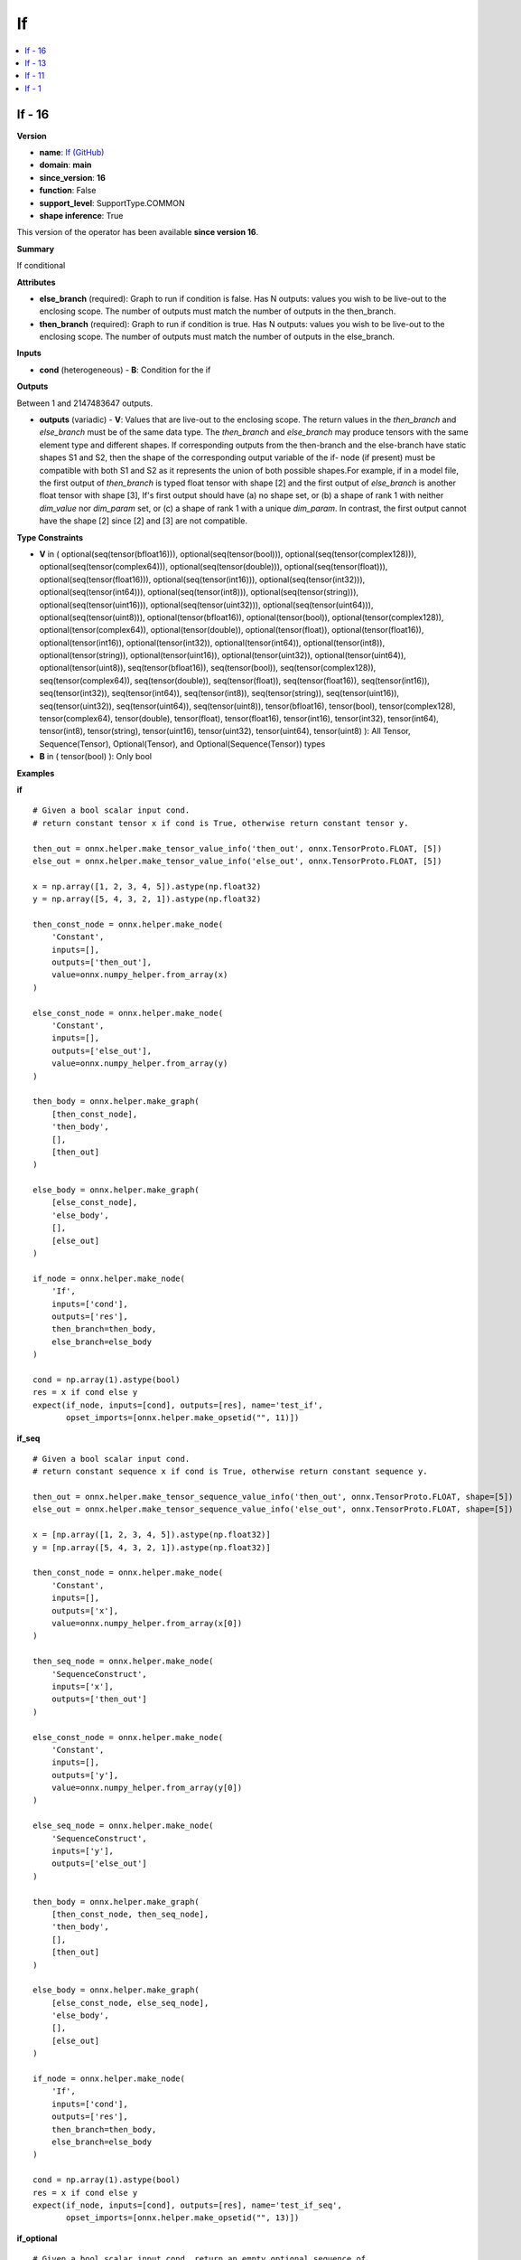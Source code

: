 
.. _l-onnx-doc-If:

==
If
==

.. contents::
    :local:


.. _l-onnx-op-if-16:

If - 16
=======

**Version**

* **name**: `If (GitHub) <https://github.com/onnx/onnx/blob/main/docs/Operators.md#If>`_
* **domain**: **main**
* **since_version**: **16**
* **function**: False
* **support_level**: SupportType.COMMON
* **shape inference**: True

This version of the operator has been available
**since version 16**.

**Summary**

If conditional

**Attributes**

* **else_branch** (required):
  Graph to run if condition is false. Has N outputs: values you wish
  to be live-out to the enclosing scope. The number of outputs must
  match the number of outputs in the then_branch.
* **then_branch** (required):
  Graph to run if condition is true. Has N outputs: values you wish to
  be live-out to the enclosing scope. The number of outputs must match
  the number of outputs in the else_branch.

**Inputs**

* **cond** (heterogeneous) - **B**:
  Condition for the if

**Outputs**

Between 1 and 2147483647 outputs.

* **outputs** (variadic) - **V**:
  Values that are live-out to the enclosing scope. The return values
  in the `then_branch` and `else_branch` must be of the same data
  type. The `then_branch` and `else_branch` may produce tensors with
  the same element type and different shapes. If corresponding outputs
  from the then-branch and the else-branch have static shapes S1 and
  S2, then the shape of the corresponding output variable of the if-
  node (if present) must be compatible with both S1 and S2 as it
  represents the union of both possible shapes.For example, if in a
  model file, the first output of `then_branch` is typed float tensor
  with shape [2] and the first output of `else_branch` is another
  float tensor with shape [3], If's first output should have (a) no
  shape set, or (b) a shape of rank 1 with neither `dim_value` nor
  `dim_param` set, or (c) a shape of rank 1 with a unique `dim_param`.
  In contrast, the first output cannot have the shape [2] since [2]
  and [3] are not compatible.

**Type Constraints**

* **V** in (
  optional(seq(tensor(bfloat16))),
  optional(seq(tensor(bool))),
  optional(seq(tensor(complex128))),
  optional(seq(tensor(complex64))),
  optional(seq(tensor(double))),
  optional(seq(tensor(float))),
  optional(seq(tensor(float16))),
  optional(seq(tensor(int16))),
  optional(seq(tensor(int32))),
  optional(seq(tensor(int64))),
  optional(seq(tensor(int8))),
  optional(seq(tensor(string))),
  optional(seq(tensor(uint16))),
  optional(seq(tensor(uint32))),
  optional(seq(tensor(uint64))),
  optional(seq(tensor(uint8))),
  optional(tensor(bfloat16)),
  optional(tensor(bool)),
  optional(tensor(complex128)),
  optional(tensor(complex64)),
  optional(tensor(double)),
  optional(tensor(float)),
  optional(tensor(float16)),
  optional(tensor(int16)),
  optional(tensor(int32)),
  optional(tensor(int64)),
  optional(tensor(int8)),
  optional(tensor(string)),
  optional(tensor(uint16)),
  optional(tensor(uint32)),
  optional(tensor(uint64)),
  optional(tensor(uint8)),
  seq(tensor(bfloat16)),
  seq(tensor(bool)),
  seq(tensor(complex128)),
  seq(tensor(complex64)),
  seq(tensor(double)),
  seq(tensor(float)),
  seq(tensor(float16)),
  seq(tensor(int16)),
  seq(tensor(int32)),
  seq(tensor(int64)),
  seq(tensor(int8)),
  seq(tensor(string)),
  seq(tensor(uint16)),
  seq(tensor(uint32)),
  seq(tensor(uint64)),
  seq(tensor(uint8)),
  tensor(bfloat16),
  tensor(bool),
  tensor(complex128),
  tensor(complex64),
  tensor(double),
  tensor(float),
  tensor(float16),
  tensor(int16),
  tensor(int32),
  tensor(int64),
  tensor(int8),
  tensor(string),
  tensor(uint16),
  tensor(uint32),
  tensor(uint64),
  tensor(uint8)
  ):
  All Tensor, Sequence(Tensor), Optional(Tensor), and
  Optional(Sequence(Tensor)) types
* **B** in (
  tensor(bool)
  ):
  Only bool

**Examples**

**if**

::

    # Given a bool scalar input cond.
    # return constant tensor x if cond is True, otherwise return constant tensor y.

    then_out = onnx.helper.make_tensor_value_info('then_out', onnx.TensorProto.FLOAT, [5])
    else_out = onnx.helper.make_tensor_value_info('else_out', onnx.TensorProto.FLOAT, [5])

    x = np.array([1, 2, 3, 4, 5]).astype(np.float32)
    y = np.array([5, 4, 3, 2, 1]).astype(np.float32)

    then_const_node = onnx.helper.make_node(
        'Constant',
        inputs=[],
        outputs=['then_out'],
        value=onnx.numpy_helper.from_array(x)
    )

    else_const_node = onnx.helper.make_node(
        'Constant',
        inputs=[],
        outputs=['else_out'],
        value=onnx.numpy_helper.from_array(y)
    )

    then_body = onnx.helper.make_graph(
        [then_const_node],
        'then_body',
        [],
        [then_out]
    )

    else_body = onnx.helper.make_graph(
        [else_const_node],
        'else_body',
        [],
        [else_out]
    )

    if_node = onnx.helper.make_node(
        'If',
        inputs=['cond'],
        outputs=['res'],
        then_branch=then_body,
        else_branch=else_body
    )

    cond = np.array(1).astype(bool)
    res = x if cond else y
    expect(if_node, inputs=[cond], outputs=[res], name='test_if',
           opset_imports=[onnx.helper.make_opsetid("", 11)])

**if_seq**

::

    # Given a bool scalar input cond.
    # return constant sequence x if cond is True, otherwise return constant sequence y.

    then_out = onnx.helper.make_tensor_sequence_value_info('then_out', onnx.TensorProto.FLOAT, shape=[5])
    else_out = onnx.helper.make_tensor_sequence_value_info('else_out', onnx.TensorProto.FLOAT, shape=[5])

    x = [np.array([1, 2, 3, 4, 5]).astype(np.float32)]
    y = [np.array([5, 4, 3, 2, 1]).astype(np.float32)]

    then_const_node = onnx.helper.make_node(
        'Constant',
        inputs=[],
        outputs=['x'],
        value=onnx.numpy_helper.from_array(x[0])
    )

    then_seq_node = onnx.helper.make_node(
        'SequenceConstruct',
        inputs=['x'],
        outputs=['then_out']
    )

    else_const_node = onnx.helper.make_node(
        'Constant',
        inputs=[],
        outputs=['y'],
        value=onnx.numpy_helper.from_array(y[0])
    )

    else_seq_node = onnx.helper.make_node(
        'SequenceConstruct',
        inputs=['y'],
        outputs=['else_out']
    )

    then_body = onnx.helper.make_graph(
        [then_const_node, then_seq_node],
        'then_body',
        [],
        [then_out]
    )

    else_body = onnx.helper.make_graph(
        [else_const_node, else_seq_node],
        'else_body',
        [],
        [else_out]
    )

    if_node = onnx.helper.make_node(
        'If',
        inputs=['cond'],
        outputs=['res'],
        then_branch=then_body,
        else_branch=else_body
    )

    cond = np.array(1).astype(bool)
    res = x if cond else y
    expect(if_node, inputs=[cond], outputs=[res], name='test_if_seq',
           opset_imports=[onnx.helper.make_opsetid("", 13)])

**if_optional**

::

    # Given a bool scalar input cond, return an empty optional sequence of
    # tensor if True, return an optional sequence with value x
    # (the input optional sequence) otherwise.

    ten_in_tp = onnx.helper.make_tensor_type_proto(onnx.TensorProto.FLOAT, shape=[5])
    seq_in_tp = onnx.helper.make_sequence_type_proto(ten_in_tp)

    then_out_tensor_tp = onnx.helper.make_tensor_type_proto(onnx.TensorProto.FLOAT, shape=[5])
    then_out_seq_tp = onnx.helper.make_sequence_type_proto(then_out_tensor_tp)
    then_out_opt_tp = onnx.helper.make_optional_type_proto(then_out_seq_tp)
    then_out = onnx.helper.make_value_info('optional_empty', then_out_opt_tp)

    else_out_tensor_tp = onnx.helper.make_tensor_type_proto(onnx.TensorProto.FLOAT, shape=[5])
    else_out_seq_tp = onnx.helper.make_sequence_type_proto(else_out_tensor_tp)
    else_out_opt_tp = onnx.helper.make_optional_type_proto(else_out_seq_tp)
    else_out = onnx.helper.make_value_info('else_opt', else_out_opt_tp)

    x = [np.array([1, 2, 3, 4, 5]).astype(np.float32)]
    cond = np.array(0).astype(bool)
    res = compute_if_outputs(x, cond)

    opt_empty_in = onnx.helper.make_node(
        'Optional',
        inputs=[],
        outputs=['optional_empty'],
        type=seq_in_tp
    )

    then_body = onnx.helper.make_graph(
        [opt_empty_in],
        'then_body',
        [],
        [then_out]
    )

    else_const_node = onnx.helper.make_node(
        'Constant',
        inputs=[],
        outputs=['x'],
        value=onnx.numpy_helper.from_array(x[0])
    )

    else_seq_node = onnx.helper.make_node(
        'SequenceConstruct',
        inputs=['x'],
        outputs=['else_seq']
    )

    else_optional_seq_node = onnx.helper.make_node(
        'Optional',
        inputs=['else_seq'],
        outputs=['else_opt']
    )

    else_body = onnx.helper.make_graph(
        [else_const_node, else_seq_node, else_optional_seq_node],
        'else_body',
        [],
        [else_out]
    )

    if_node = onnx.helper.make_node(
        'If',
        inputs=['cond'],
        outputs=['sequence'],
        then_branch=then_body,
        else_branch=else_body
    )

    expect(if_node, inputs=[cond], outputs=[res], name='test_if_opt',
           output_type_protos=[else_out_opt_tp],
           opset_imports=[onnx.helper.make_opsetid("", 16)])

**Differences**

.. raw:: html

    <table style="white-space: pre; 1px solid black; font-family:courier; text-align:left !important;">
    <tr style="1px solid black;"><td style="background-color:#FFFFFF;"><code style="background-color:#FFFFFF;">0</code></td><td style="background-color:#FFFFFF;"><code style="background-color:#FFFFFF;">0</code></td><td style="background-color:#FFFFFF;"><code style="background-color:#FFFFFF;">If conditional</code></td><td style="background-color:#FFFFFF;"><code style="background-color:#FFFFFF;">If conditional</code></td></tr>
    <tr style="1px solid black;"><td style="background-color:#FFFFFF;"><code style="background-color:#FFFFFF;">1</code></td><td style="background-color:#FFFFFF;"><code style="background-color:#FFFFFF;">1</code></td><td style="background-color:#FFFFFF;"><code style="background-color:#FFFFFF;"></code></td><td style="background-color:#FFFFFF;"><code style="background-color:#FFFFFF;"></code></td></tr>
    <tr style="1px solid black;"><td style="background-color:#FFFFFF;"><code style="background-color:#FFFFFF;">2</code></td><td style="background-color:#FFFFFF;"><code style="background-color:#FFFFFF;">2</code></td><td style="background-color:#FFFFFF;"><code style="background-color:#FFFFFF;">**Attributes**</code></td><td style="background-color:#FFFFFF;"><code style="background-color:#FFFFFF;">**Attributes**</code></td></tr>
    <tr style="1px solid black;"><td style="background-color:#FFFFFF;"><code style="background-color:#FFFFFF;">3</code></td><td style="background-color:#FFFFFF;"><code style="background-color:#FFFFFF;">3</code></td><td style="background-color:#FFFFFF;"><code style="background-color:#FFFFFF;"></code></td><td style="background-color:#FFFFFF;"><code style="background-color:#FFFFFF;"></code></td></tr>
    <tr style="1px solid black;"><td style="background-color:#FFFFFF;"><code style="background-color:#FFFFFF;">4</code></td><td style="background-color:#FFFFFF;"><code style="background-color:#FFFFFF;">4</code></td><td style="background-color:#FFFFFF;"><code style="background-color:#FFFFFF;">* **else_branch** (required):</code></td><td style="background-color:#FFFFFF;"><code style="background-color:#FFFFFF;">* **else_branch** (required):</code></td></tr>
    <tr style="1px solid black;"><td style="background-color:#FFFFFF;"><code style="background-color:#FFFFFF;">5</code></td><td style="background-color:#FFFFFF;"><code style="background-color:#FFFFFF;">5</code></td><td style="background-color:#FFFFFF;"><code style="background-color:#FFFFFF;">  Graph to run if condition is false. Has N outputs: values you wish</code></td><td style="background-color:#FFFFFF;"><code style="background-color:#FFFFFF;">  Graph to run if condition is false. Has N outputs: values you wish</code></td></tr>
    <tr style="1px solid black;"><td style="background-color:#FFFFFF;"><code style="background-color:#FFFFFF;">6</code></td><td style="background-color:#FFFFFF;"><code style="background-color:#FFFFFF;">6</code></td><td style="background-color:#FFFFFF;"><code style="background-color:#FFFFFF;">  to be live-out to the enclosing scope. The number of outputs must</code></td><td style="background-color:#FFFFFF;"><code style="background-color:#FFFFFF;">  to be live-out to the enclosing scope. The number of outputs must</code></td></tr>
    <tr style="1px solid black;"><td style="background-color:#FFFFFF;"><code style="background-color:#FFFFFF;">7</code></td><td style="background-color:#FFFFFF;"><code style="background-color:#FFFFFF;">7</code></td><td style="background-color:#FFFFFF;"><code style="background-color:#FFFFFF;">  match the number of outputs in the then_branch.</code></td><td style="background-color:#FFFFFF;"><code style="background-color:#FFFFFF;">  match the number of outputs in the then_branch.</code></td></tr>
    <tr style="1px solid black;"><td style="background-color:#FFFFFF;"><code style="background-color:#FFFFFF;">8</code></td><td style="background-color:#FFFFFF;"><code style="background-color:#FFFFFF;">8</code></td><td style="background-color:#FFFFFF;"><code style="background-color:#FFFFFF;">* **then_branch** (required):</code></td><td style="background-color:#FFFFFF;"><code style="background-color:#FFFFFF;">* **then_branch** (required):</code></td></tr>
    <tr style="1px solid black;"><td style="background-color:#FFFFFF;"><code style="background-color:#FFFFFF;">9</code></td><td style="background-color:#FFFFFF;"><code style="background-color:#FFFFFF;">9</code></td><td style="background-color:#FFFFFF;"><code style="background-color:#FFFFFF;">  Graph to run if condition is true. Has N outputs: values you wish to</code></td><td style="background-color:#FFFFFF;"><code style="background-color:#FFFFFF;">  Graph to run if condition is true. Has N outputs: values you wish to</code></td></tr>
    <tr style="1px solid black;"><td style="background-color:#FFFFFF;"><code style="background-color:#FFFFFF;">10</code></td><td style="background-color:#FFFFFF;"><code style="background-color:#FFFFFF;">10</code></td><td style="background-color:#FFFFFF;"><code style="background-color:#FFFFFF;">  be live-out to the enclosing scope. The number of outputs must match</code></td><td style="background-color:#FFFFFF;"><code style="background-color:#FFFFFF;">  be live-out to the enclosing scope. The number of outputs must match</code></td></tr>
    <tr style="1px solid black;"><td style="background-color:#FFFFFF;"><code style="background-color:#FFFFFF;">11</code></td><td style="background-color:#FFFFFF;"><code style="background-color:#FFFFFF;">11</code></td><td style="background-color:#FFFFFF;"><code style="background-color:#FFFFFF;">  the number of outputs in the else_branch.</code></td><td style="background-color:#FFFFFF;"><code style="background-color:#FFFFFF;">  the number of outputs in the else_branch.</code></td></tr>
    <tr style="1px solid black;"><td style="background-color:#FFFFFF;"><code style="background-color:#FFFFFF;">12</code></td><td style="background-color:#FFFFFF;"><code style="background-color:#FFFFFF;">12</code></td><td style="background-color:#FFFFFF;"><code style="background-color:#FFFFFF;"></code></td><td style="background-color:#FFFFFF;"><code style="background-color:#FFFFFF;"></code></td></tr>
    <tr style="1px solid black;"><td style="background-color:#FFFFFF;"><code style="background-color:#FFFFFF;">13</code></td><td style="background-color:#FFFFFF;"><code style="background-color:#FFFFFF;">13</code></td><td style="background-color:#FFFFFF;"><code style="background-color:#FFFFFF;">**Inputs**</code></td><td style="background-color:#FFFFFF;"><code style="background-color:#FFFFFF;">**Inputs**</code></td></tr>
    <tr style="1px solid black;"><td style="background-color:#FFFFFF;"><code style="background-color:#FFFFFF;">14</code></td><td style="background-color:#FFFFFF;"><code style="background-color:#FFFFFF;">14</code></td><td style="background-color:#FFFFFF;"><code style="background-color:#FFFFFF;"></code></td><td style="background-color:#FFFFFF;"><code style="background-color:#FFFFFF;"></code></td></tr>
    <tr style="1px solid black;"><td style="background-color:#FFFFFF;"><code style="background-color:#FFFFFF;">15</code></td><td style="background-color:#FFFFFF;"><code style="background-color:#FFFFFF;">15</code></td><td style="background-color:#FFFFFF;"><code style="background-color:#FFFFFF;">* **cond** (heterogeneous) - **B**:</code></td><td style="background-color:#FFFFFF;"><code style="background-color:#FFFFFF;">* **cond** (heterogeneous) - **B**:</code></td></tr>
    <tr style="1px solid black;"><td style="background-color:#FFFFFF;"><code style="background-color:#FFFFFF;">16</code></td><td style="background-color:#FFFFFF;"><code style="background-color:#FFFFFF;">16</code></td><td style="background-color:#FFFFFF;"><code style="background-color:#FFFFFF;">  Condition for the if</code></td><td style="background-color:#FFFFFF;"><code style="background-color:#FFFFFF;">  Condition for the if</code></td></tr>
    <tr style="1px solid black;"><td style="background-color:#FFFFFF;"><code style="background-color:#FFFFFF;">17</code></td><td style="background-color:#FFFFFF;"><code style="background-color:#FFFFFF;">17</code></td><td style="background-color:#FFFFFF;"><code style="background-color:#FFFFFF;"></code></td><td style="background-color:#FFFFFF;"><code style="background-color:#FFFFFF;"></code></td></tr>
    <tr style="1px solid black;"><td style="background-color:#FFFFFF;"><code style="background-color:#FFFFFF;">18</code></td><td style="background-color:#FFFFFF;"><code style="background-color:#FFFFFF;">18</code></td><td style="background-color:#FFFFFF;"><code style="background-color:#FFFFFF;">**Outputs**</code></td><td style="background-color:#FFFFFF;"><code style="background-color:#FFFFFF;">**Outputs**</code></td></tr>
    <tr style="1px solid black;"><td style="background-color:#FFFFFF;"><code style="background-color:#FFFFFF;">19</code></td><td style="background-color:#FFFFFF;"><code style="background-color:#FFFFFF;">19</code></td><td style="background-color:#FFFFFF;"><code style="background-color:#FFFFFF;"></code></td><td style="background-color:#FFFFFF;"><code style="background-color:#FFFFFF;"></code></td></tr>
    <tr style="1px solid black;"><td style="background-color:#FFFFFF;"><code style="background-color:#FFFFFF;">20</code></td><td style="background-color:#FFFFFF;"><code style="background-color:#FFFFFF;">20</code></td><td style="background-color:#FFFFFF;"><code style="background-color:#FFFFFF;">Between 1 and 2147483647 outputs.</code></td><td style="background-color:#FFFFFF;"><code style="background-color:#FFFFFF;">Between 1 and 2147483647 outputs.</code></td></tr>
    <tr style="1px solid black;"><td style="background-color:#FFFFFF;"><code style="background-color:#FFFFFF;">21</code></td><td style="background-color:#FFFFFF;"><code style="background-color:#FFFFFF;">21</code></td><td style="background-color:#FFFFFF;"><code style="background-color:#FFFFFF;"></code></td><td style="background-color:#FFFFFF;"><code style="background-color:#FFFFFF;"></code></td></tr>
    <tr style="1px solid black;"><td style="background-color:#FFFFFF;"><code style="background-color:#FFFFFF;">22</code></td><td style="background-color:#FFFFFF;"><code style="background-color:#FFFFFF;">22</code></td><td style="background-color:#FFFFFF;"><code style="background-color:#FFFFFF;">* **outputs** (variadic) - **V**:</code></td><td style="background-color:#FFFFFF;"><code style="background-color:#FFFFFF;">* **outputs** (variadic) - **V**:</code></td></tr>
    <tr style="1px solid black;"><td style="background-color:#FFFFFF;"><code style="background-color:#FFFFFF;">23</code></td><td style="background-color:#FFFFFF;"><code style="background-color:#FFFFFF;">23</code></td><td style="background-color:#FFFFFF;"><code style="background-color:#FFFFFF;">  Values that are live-out to the enclosing scope. The return values</code></td><td style="background-color:#FFFFFF;"><code style="background-color:#FFFFFF;">  Values that are live-out to the enclosing scope. The return values</code></td></tr>
    <tr style="1px solid black;"><td style="background-color:#FFFFFF;"><code style="background-color:#FFFFFF;">24</code></td><td style="background-color:#FFFFFF;"><code style="background-color:#FFFFFF;">24</code></td><td style="background-color:#FFFFFF;"><code style="background-color:#FFFFFF;">  in the then_branch and else_branch must be of the same data</code></td><td style="background-color:#FFFFFF;"><code style="background-color:#FFFFFF;">  in the then_branch and else_branch must be of the same data</code></td></tr>
    <tr style="1px solid black;"><td style="background-color:#FFFFFF;"><code style="background-color:#FFFFFF;">25</code></td><td style="background-color:#FFFFFF;"><code style="background-color:#FFFFFF;">25</code></td><td style="background-color:#FFFFFF;"><code style="background-color:#FFFFFF;">  type. The then_branch and else_branch may produce tensors with</code></td><td style="background-color:#FFFFFF;"><code style="background-color:#FFFFFF;">  type. The then_branch and else_branch may produce tensors with</code></td></tr>
    <tr style="1px solid black;"><td style="background-color:#FFFFFF;"><code style="background-color:#FFFFFF;">26</code></td><td style="background-color:#FFFFFF;"><code style="background-color:#FFFFFF;">26</code></td><td style="background-color:#FFFFFF;"><code style="background-color:#FFFFFF;">  the same element type and different shapes. If corresponding outputs</code></td><td style="background-color:#FFFFFF;"><code style="background-color:#FFFFFF;">  the same element type and different shapes. If corresponding outputs</code></td></tr>
    <tr style="1px solid black;"><td style="background-color:#FFFFFF;"><code style="background-color:#FFFFFF;">27</code></td><td style="background-color:#FFFFFF;"><code style="background-color:#FFFFFF;">27</code></td><td style="background-color:#FFFFFF;"><code style="background-color:#FFFFFF;">  from the then-branch and the else-branch have static shapes S1 and</code></td><td style="background-color:#FFFFFF;"><code style="background-color:#FFFFFF;">  from the then-branch and the else-branch have static shapes S1 and</code></td></tr>
    <tr style="1px solid black;"><td style="background-color:#FFFFFF;"><code style="background-color:#FFFFFF;">28</code></td><td style="background-color:#FFFFFF;"><code style="background-color:#FFFFFF;">28</code></td><td style="background-color:#FFFFFF;"><code style="background-color:#FFFFFF;">  S2, then the shape of the corresponding output variable of the if-</code></td><td style="background-color:#FFFFFF;"><code style="background-color:#FFFFFF;">  S2, then the shape of the corresponding output variable of the if-</code></td></tr>
    <tr style="1px solid black;"><td style="background-color:#FFFFFF;"><code style="background-color:#FFFFFF;">29</code></td><td style="background-color:#FFFFFF;"><code style="background-color:#FFFFFF;">29</code></td><td style="background-color:#FFFFFF;"><code style="background-color:#FFFFFF;">  node (if present) must be compatible with both S1 and S2 as it</code></td><td style="background-color:#FFFFFF;"><code style="background-color:#FFFFFF;">  node (if present) must be compatible with both S1 and S2 as it</code></td></tr>
    <tr style="1px solid black;"><td style="background-color:#FFFFFF;"><code style="background-color:#FFFFFF;">30</code></td><td style="background-color:#FFFFFF;"><code style="background-color:#FFFFFF;">30</code></td><td style="background-color:#FFFFFF;"><code style="background-color:#FFFFFF;">  represents the union of both possible shapes.For example, if in a</code></td><td style="background-color:#FFFFFF;"><code style="background-color:#FFFFFF;">  represents the union of both possible shapes.For example, if in a</code></td></tr>
    <tr style="1px solid black;"><td style="background-color:#FFFFFF;"><code style="background-color:#FFFFFF;">31</code></td><td style="background-color:#FFFFFF;"><code style="background-color:#FFFFFF;">31</code></td><td style="background-color:#FFFFFF;"><code style="background-color:#FFFFFF;">  model file, the first output of then_branch is typed float tensor</code></td><td style="background-color:#FFFFFF;"><code style="background-color:#FFFFFF;">  model file, the first output of then_branch is typed float tensor</code></td></tr>
    <tr style="1px solid black;"><td style="background-color:#FFFFFF;"><code style="background-color:#FFFFFF;">32</code></td><td style="background-color:#FFFFFF;"><code style="background-color:#FFFFFF;">32</code></td><td style="background-color:#FFFFFF;"><code style="background-color:#FFFFFF;">  with shape [2] and the first output of else_branch is another</code></td><td style="background-color:#FFFFFF;"><code style="background-color:#FFFFFF;">  with shape [2] and the first output of else_branch is another</code></td></tr>
    <tr style="1px solid black;"><td style="background-color:#FFFFFF;"><code style="background-color:#FFFFFF;">33</code></td><td style="background-color:#FFFFFF;"><code style="background-color:#FFFFFF;">33</code></td><td style="background-color:#FFFFFF;"><code style="background-color:#FFFFFF;">  float tensor with shape [3], If's first output should have (a) no</code></td><td style="background-color:#FFFFFF;"><code style="background-color:#FFFFFF;">  float tensor with shape [3], If's first output should have (a) no</code></td></tr>
    <tr style="1px solid black;"><td style="background-color:#FFFFFF;"><code style="background-color:#FFFFFF;">34</code></td><td style="background-color:#FFFFFF;"><code style="background-color:#FFFFFF;">34</code></td><td style="background-color:#FFFFFF;"><code style="background-color:#FFFFFF;">  shape set, or (b) a shape of rank 1 with neither dim_value nor</code></td><td style="background-color:#FFFFFF;"><code style="background-color:#FFFFFF;">  shape set, or (b) a shape of rank 1 with neither dim_value nor</code></td></tr>
    <tr style="1px solid black;"><td style="background-color:#FFFFFF;"><code style="background-color:#FFFFFF;">35</code></td><td style="background-color:#FFFFFF;"><code style="background-color:#FFFFFF;">35</code></td><td style="background-color:#FFFFFF;"><code style="background-color:#FFFFFF;">  dim_param set, or (c) a shape of rank 1 with a unique dim_param.</code></td><td style="background-color:#FFFFFF;"><code style="background-color:#FFFFFF;">  dim_param set, or (c) a shape of rank 1 with a unique dim_param.</code></td></tr>
    <tr style="1px solid black;"><td style="background-color:#FFFFFF;"><code style="background-color:#FFFFFF;">36</code></td><td style="background-color:#FFFFFF;"><code style="background-color:#FFFFFF;">36</code></td><td style="background-color:#FFFFFF;"><code style="background-color:#FFFFFF;">  In contrast, the first output cannot have the shape [2] since [2]</code></td><td style="background-color:#FFFFFF;"><code style="background-color:#FFFFFF;">  In contrast, the first output cannot have the shape [2] since [2]</code></td></tr>
    <tr style="1px solid black;"><td style="background-color:#FFFFFF;"><code style="background-color:#FFFFFF;">37</code></td><td style="background-color:#FFFFFF;"><code style="background-color:#FFFFFF;">37</code></td><td style="background-color:#FFFFFF;"><code style="background-color:#FFFFFF;">  and [3] are not compatible.</code></td><td style="background-color:#FFFFFF;"><code style="background-color:#FFFFFF;">  and [3] are not compatible.</code></td></tr>
    <tr style="1px solid black;"><td style="background-color:#FFFFFF;"><code style="background-color:#FFFFFF;">38</code></td><td style="background-color:#FFFFFF;"><code style="background-color:#FFFFFF;">38</code></td><td style="background-color:#FFFFFF;"><code style="background-color:#FFFFFF;"></code></td><td style="background-color:#FFFFFF;"><code style="background-color:#FFFFFF;"></code></td></tr>
    <tr style="1px solid black;"><td style="background-color:#FFFFFF;"><code style="background-color:#FFFFFF;">39</code></td><td style="background-color:#FFFFFF;"><code style="background-color:#FFFFFF;">39</code></td><td style="background-color:#FFFFFF;"><code style="background-color:#FFFFFF;">**Type Constraints**</code></td><td style="background-color:#FFFFFF;"><code style="background-color:#FFFFFF;">**Type Constraints**</code></td></tr>
    <tr style="1px solid black;"><td style="background-color:#FFFFFF;"><code style="background-color:#FFFFFF;">40</code></td><td style="background-color:#FFFFFF;"><code style="background-color:#FFFFFF;">40</code></td><td style="background-color:#FFFFFF;"><code style="background-color:#FFFFFF;"></code></td><td style="background-color:#FFFFFF;"><code style="background-color:#FFFFFF;"></code></td></tr>
    <tr style="1px solid black;"><td style="background-color:#FFFFFF;"><code style="background-color:#FFFFFF;">41</code></td><td style="background-color:#FFFFFF;"><code style="background-color:#FFFFFF;">41</code></td><td style="background-color:#FFFFFF;"><code style="background-color:#FFFFFF;">* **V** in (</code></td><td style="background-color:#FFFFFF;"><code style="background-color:#FFFFFF;">* **V** in (</code></td></tr>
    <tr style="1px solid black;"><td></td><td style="background-color:#ABEBC6;"><code style="background-color:#ABEBC6;">42</code></td><td></td><td style="background-color:#ABEBC6;"><code style="background-color:#ABEBC6;">  optional(seq(tensor(bfloat16))),</code></td></tr>
    <tr style="1px solid black;"><td></td><td style="background-color:#ABEBC6;"><code style="background-color:#ABEBC6;">43</code></td><td></td><td style="background-color:#ABEBC6;"><code style="background-color:#ABEBC6;">  optional(seq(tensor(bool))),</code></td></tr>
    <tr style="1px solid black;"><td></td><td style="background-color:#ABEBC6;"><code style="background-color:#ABEBC6;">44</code></td><td></td><td style="background-color:#ABEBC6;"><code style="background-color:#ABEBC6;">  optional(seq(tensor(complex128))),</code></td></tr>
    <tr style="1px solid black;"><td></td><td style="background-color:#ABEBC6;"><code style="background-color:#ABEBC6;">45</code></td><td></td><td style="background-color:#ABEBC6;"><code style="background-color:#ABEBC6;">  optional(seq(tensor(complex64))),</code></td></tr>
    <tr style="1px solid black;"><td></td><td style="background-color:#ABEBC6;"><code style="background-color:#ABEBC6;">46</code></td><td></td><td style="background-color:#ABEBC6;"><code style="background-color:#ABEBC6;">  optional(seq(tensor(double))),</code></td></tr>
    <tr style="1px solid black;"><td></td><td style="background-color:#ABEBC6;"><code style="background-color:#ABEBC6;">47</code></td><td></td><td style="background-color:#ABEBC6;"><code style="background-color:#ABEBC6;">  optional(seq(tensor(float))),</code></td></tr>
    <tr style="1px solid black;"><td></td><td style="background-color:#ABEBC6;"><code style="background-color:#ABEBC6;">48</code></td><td></td><td style="background-color:#ABEBC6;"><code style="background-color:#ABEBC6;">  optional(seq(tensor(float16))),</code></td></tr>
    <tr style="1px solid black;"><td></td><td style="background-color:#ABEBC6;"><code style="background-color:#ABEBC6;">49</code></td><td></td><td style="background-color:#ABEBC6;"><code style="background-color:#ABEBC6;">  optional(seq(tensor(int16))),</code></td></tr>
    <tr style="1px solid black;"><td></td><td style="background-color:#ABEBC6;"><code style="background-color:#ABEBC6;">50</code></td><td></td><td style="background-color:#ABEBC6;"><code style="background-color:#ABEBC6;">  optional(seq(tensor(int32))),</code></td></tr>
    <tr style="1px solid black;"><td></td><td style="background-color:#ABEBC6;"><code style="background-color:#ABEBC6;">51</code></td><td></td><td style="background-color:#ABEBC6;"><code style="background-color:#ABEBC6;">  optional(seq(tensor(int64))),</code></td></tr>
    <tr style="1px solid black;"><td></td><td style="background-color:#ABEBC6;"><code style="background-color:#ABEBC6;">52</code></td><td></td><td style="background-color:#ABEBC6;"><code style="background-color:#ABEBC6;">  optional(seq(tensor(int8))),</code></td></tr>
    <tr style="1px solid black;"><td></td><td style="background-color:#ABEBC6;"><code style="background-color:#ABEBC6;">53</code></td><td></td><td style="background-color:#ABEBC6;"><code style="background-color:#ABEBC6;">  optional(seq(tensor(string))),</code></td></tr>
    <tr style="1px solid black;"><td></td><td style="background-color:#ABEBC6;"><code style="background-color:#ABEBC6;">54</code></td><td></td><td style="background-color:#ABEBC6;"><code style="background-color:#ABEBC6;">  optional(seq(tensor(uint16))),</code></td></tr>
    <tr style="1px solid black;"><td></td><td style="background-color:#ABEBC6;"><code style="background-color:#ABEBC6;">55</code></td><td></td><td style="background-color:#ABEBC6;"><code style="background-color:#ABEBC6;">  optional(seq(tensor(uint32))),</code></td></tr>
    <tr style="1px solid black;"><td></td><td style="background-color:#ABEBC6;"><code style="background-color:#ABEBC6;">56</code></td><td></td><td style="background-color:#ABEBC6;"><code style="background-color:#ABEBC6;">  optional(seq(tensor(uint64))),</code></td></tr>
    <tr style="1px solid black;"><td></td><td style="background-color:#ABEBC6;"><code style="background-color:#ABEBC6;">57</code></td><td></td><td style="background-color:#ABEBC6;"><code style="background-color:#ABEBC6;">  optional(seq(tensor(uint8))),</code></td></tr>
    <tr style="1px solid black;"><td></td><td style="background-color:#ABEBC6;"><code style="background-color:#ABEBC6;">58</code></td><td></td><td style="background-color:#ABEBC6;"><code style="background-color:#ABEBC6;">  optional(tensor(bfloat16)),</code></td></tr>
    <tr style="1px solid black;"><td></td><td style="background-color:#ABEBC6;"><code style="background-color:#ABEBC6;">59</code></td><td></td><td style="background-color:#ABEBC6;"><code style="background-color:#ABEBC6;">  optional(tensor(bool)),</code></td></tr>
    <tr style="1px solid black;"><td></td><td style="background-color:#ABEBC6;"><code style="background-color:#ABEBC6;">60</code></td><td></td><td style="background-color:#ABEBC6;"><code style="background-color:#ABEBC6;">  optional(tensor(complex128)),</code></td></tr>
    <tr style="1px solid black;"><td></td><td style="background-color:#ABEBC6;"><code style="background-color:#ABEBC6;">61</code></td><td></td><td style="background-color:#ABEBC6;"><code style="background-color:#ABEBC6;">  optional(tensor(complex64)),</code></td></tr>
    <tr style="1px solid black;"><td></td><td style="background-color:#ABEBC6;"><code style="background-color:#ABEBC6;">62</code></td><td></td><td style="background-color:#ABEBC6;"><code style="background-color:#ABEBC6;">  optional(tensor(double)),</code></td></tr>
    <tr style="1px solid black;"><td></td><td style="background-color:#ABEBC6;"><code style="background-color:#ABEBC6;">63</code></td><td></td><td style="background-color:#ABEBC6;"><code style="background-color:#ABEBC6;">  optional(tensor(float)),</code></td></tr>
    <tr style="1px solid black;"><td></td><td style="background-color:#ABEBC6;"><code style="background-color:#ABEBC6;">64</code></td><td></td><td style="background-color:#ABEBC6;"><code style="background-color:#ABEBC6;">  optional(tensor(float16)),</code></td></tr>
    <tr style="1px solid black;"><td></td><td style="background-color:#ABEBC6;"><code style="background-color:#ABEBC6;">65</code></td><td></td><td style="background-color:#ABEBC6;"><code style="background-color:#ABEBC6;">  optional(tensor(int16)),</code></td></tr>
    <tr style="1px solid black;"><td></td><td style="background-color:#ABEBC6;"><code style="background-color:#ABEBC6;">66</code></td><td></td><td style="background-color:#ABEBC6;"><code style="background-color:#ABEBC6;">  optional(tensor(int32)),</code></td></tr>
    <tr style="1px solid black;"><td></td><td style="background-color:#ABEBC6;"><code style="background-color:#ABEBC6;">67</code></td><td></td><td style="background-color:#ABEBC6;"><code style="background-color:#ABEBC6;">  optional(tensor(int64)),</code></td></tr>
    <tr style="1px solid black;"><td></td><td style="background-color:#ABEBC6;"><code style="background-color:#ABEBC6;">68</code></td><td></td><td style="background-color:#ABEBC6;"><code style="background-color:#ABEBC6;">  optional(tensor(int8)),</code></td></tr>
    <tr style="1px solid black;"><td></td><td style="background-color:#ABEBC6;"><code style="background-color:#ABEBC6;">69</code></td><td></td><td style="background-color:#ABEBC6;"><code style="background-color:#ABEBC6;">  optional(tensor(string)),</code></td></tr>
    <tr style="1px solid black;"><td></td><td style="background-color:#ABEBC6;"><code style="background-color:#ABEBC6;">70</code></td><td></td><td style="background-color:#ABEBC6;"><code style="background-color:#ABEBC6;">  optional(tensor(uint16)),</code></td></tr>
    <tr style="1px solid black;"><td></td><td style="background-color:#ABEBC6;"><code style="background-color:#ABEBC6;">71</code></td><td></td><td style="background-color:#ABEBC6;"><code style="background-color:#ABEBC6;">  optional(tensor(uint32)),</code></td></tr>
    <tr style="1px solid black;"><td></td><td style="background-color:#ABEBC6;"><code style="background-color:#ABEBC6;">72</code></td><td></td><td style="background-color:#ABEBC6;"><code style="background-color:#ABEBC6;">  optional(tensor(uint64)),</code></td></tr>
    <tr style="1px solid black;"><td></td><td style="background-color:#ABEBC6;"><code style="background-color:#ABEBC6;">73</code></td><td></td><td style="background-color:#ABEBC6;"><code style="background-color:#ABEBC6;">  optional(tensor(uint8)),</code></td></tr>
    <tr style="1px solid black;"><td></td><td style="background-color:#ABEBC6;"><code style="background-color:#ABEBC6;">74</code></td><td></td><td style="background-color:#ABEBC6;"><code style="background-color:#ABEBC6;">  seq(tensor(bfloat16)),</code></td></tr>
    <tr style="1px solid black;"><td style="background-color:#FFFFFF;"><code style="background-color:#FFFFFF;">42</code></td><td style="background-color:#FFFFFF;"><code style="background-color:#FFFFFF;">75</code></td><td style="background-color:#FFFFFF;"><code style="background-color:#FFFFFF;">  seq(tensor(bool)),</code></td><td style="background-color:#FFFFFF;"><code style="background-color:#FFFFFF;">  seq(tensor(bool)),</code></td></tr>
    <tr style="1px solid black;"><td style="background-color:#FFFFFF;"><code style="background-color:#FFFFFF;">43</code></td><td style="background-color:#FFFFFF;"><code style="background-color:#FFFFFF;">76</code></td><td style="background-color:#FFFFFF;"><code style="background-color:#FFFFFF;">  seq(tensor(complex128)),</code></td><td style="background-color:#FFFFFF;"><code style="background-color:#FFFFFF;">  seq(tensor(complex128)),</code></td></tr>
    <tr style="1px solid black;"><td style="background-color:#FFFFFF;"><code style="background-color:#FFFFFF;">44</code></td><td style="background-color:#FFFFFF;"><code style="background-color:#FFFFFF;">77</code></td><td style="background-color:#FFFFFF;"><code style="background-color:#FFFFFF;">  seq(tensor(complex64)),</code></td><td style="background-color:#FFFFFF;"><code style="background-color:#FFFFFF;">  seq(tensor(complex64)),</code></td></tr>
    <tr style="1px solid black;"><td style="background-color:#FFFFFF;"><code style="background-color:#FFFFFF;">45</code></td><td style="background-color:#FFFFFF;"><code style="background-color:#FFFFFF;">78</code></td><td style="background-color:#FFFFFF;"><code style="background-color:#FFFFFF;">  seq(tensor(double)),</code></td><td style="background-color:#FFFFFF;"><code style="background-color:#FFFFFF;">  seq(tensor(double)),</code></td></tr>
    <tr style="1px solid black;"><td style="background-color:#FFFFFF;"><code style="background-color:#FFFFFF;">46</code></td><td style="background-color:#FFFFFF;"><code style="background-color:#FFFFFF;">79</code></td><td style="background-color:#FFFFFF;"><code style="background-color:#FFFFFF;">  seq(tensor(float)),</code></td><td style="background-color:#FFFFFF;"><code style="background-color:#FFFFFF;">  seq(tensor(float)),</code></td></tr>
    <tr style="1px solid black;"><td style="background-color:#FFFFFF;"><code style="background-color:#FFFFFF;">47</code></td><td style="background-color:#FFFFFF;"><code style="background-color:#FFFFFF;">80</code></td><td style="background-color:#FFFFFF;"><code style="background-color:#FFFFFF;">  seq(tensor(float16)),</code></td><td style="background-color:#FFFFFF;"><code style="background-color:#FFFFFF;">  seq(tensor(float16)),</code></td></tr>
    <tr style="1px solid black;"><td style="background-color:#FFFFFF;"><code style="background-color:#FFFFFF;">48</code></td><td style="background-color:#FFFFFF;"><code style="background-color:#FFFFFF;">81</code></td><td style="background-color:#FFFFFF;"><code style="background-color:#FFFFFF;">  seq(tensor(int16)),</code></td><td style="background-color:#FFFFFF;"><code style="background-color:#FFFFFF;">  seq(tensor(int16)),</code></td></tr>
    <tr style="1px solid black;"><td style="background-color:#FFFFFF;"><code style="background-color:#FFFFFF;">49</code></td><td style="background-color:#FFFFFF;"><code style="background-color:#FFFFFF;">82</code></td><td style="background-color:#FFFFFF;"><code style="background-color:#FFFFFF;">  seq(tensor(int32)),</code></td><td style="background-color:#FFFFFF;"><code style="background-color:#FFFFFF;">  seq(tensor(int32)),</code></td></tr>
    <tr style="1px solid black;"><td style="background-color:#FFFFFF;"><code style="background-color:#FFFFFF;">50</code></td><td style="background-color:#FFFFFF;"><code style="background-color:#FFFFFF;">83</code></td><td style="background-color:#FFFFFF;"><code style="background-color:#FFFFFF;">  seq(tensor(int64)),</code></td><td style="background-color:#FFFFFF;"><code style="background-color:#FFFFFF;">  seq(tensor(int64)),</code></td></tr>
    <tr style="1px solid black;"><td style="background-color:#FFFFFF;"><code style="background-color:#FFFFFF;">51</code></td><td style="background-color:#FFFFFF;"><code style="background-color:#FFFFFF;">84</code></td><td style="background-color:#FFFFFF;"><code style="background-color:#FFFFFF;">  seq(tensor(int8)),</code></td><td style="background-color:#FFFFFF;"><code style="background-color:#FFFFFF;">  seq(tensor(int8)),</code></td></tr>
    <tr style="1px solid black;"><td style="background-color:#FFFFFF;"><code style="background-color:#FFFFFF;">52</code></td><td style="background-color:#FFFFFF;"><code style="background-color:#FFFFFF;">85</code></td><td style="background-color:#FFFFFF;"><code style="background-color:#FFFFFF;">  seq(tensor(string)),</code></td><td style="background-color:#FFFFFF;"><code style="background-color:#FFFFFF;">  seq(tensor(string)),</code></td></tr>
    <tr style="1px solid black;"><td style="background-color:#FFFFFF;"><code style="background-color:#FFFFFF;">53</code></td><td style="background-color:#FFFFFF;"><code style="background-color:#FFFFFF;">86</code></td><td style="background-color:#FFFFFF;"><code style="background-color:#FFFFFF;">  seq(tensor(uint16)),</code></td><td style="background-color:#FFFFFF;"><code style="background-color:#FFFFFF;">  seq(tensor(uint16)),</code></td></tr>
    <tr style="1px solid black;"><td style="background-color:#FFFFFF;"><code style="background-color:#FFFFFF;">54</code></td><td style="background-color:#FFFFFF;"><code style="background-color:#FFFFFF;">87</code></td><td style="background-color:#FFFFFF;"><code style="background-color:#FFFFFF;">  seq(tensor(uint32)),</code></td><td style="background-color:#FFFFFF;"><code style="background-color:#FFFFFF;">  seq(tensor(uint32)),</code></td></tr>
    <tr style="1px solid black;"><td style="background-color:#FFFFFF;"><code style="background-color:#FFFFFF;">55</code></td><td style="background-color:#FFFFFF;"><code style="background-color:#FFFFFF;">88</code></td><td style="background-color:#FFFFFF;"><code style="background-color:#FFFFFF;">  seq(tensor(uint64)),</code></td><td style="background-color:#FFFFFF;"><code style="background-color:#FFFFFF;">  seq(tensor(uint64)),</code></td></tr>
    <tr style="1px solid black;"><td style="background-color:#FFFFFF;"><code style="background-color:#FFFFFF;">56</code></td><td style="background-color:#FFFFFF;"><code style="background-color:#FFFFFF;">89</code></td><td style="background-color:#FFFFFF;"><code style="background-color:#FFFFFF;">  seq(tensor(uint8)),</code></td><td style="background-color:#FFFFFF;"><code style="background-color:#FFFFFF;">  seq(tensor(uint8)),</code></td></tr>
    <tr style="1px solid black;"><td></td><td style="background-color:#ABEBC6;"><code style="background-color:#ABEBC6;">90</code></td><td></td><td style="background-color:#ABEBC6;"><code style="background-color:#ABEBC6;">  tensor(bfloat16),</code></td></tr>
    <tr style="1px solid black;"><td style="background-color:#FFFFFF;"><code style="background-color:#FFFFFF;">57</code></td><td style="background-color:#FFFFFF;"><code style="background-color:#FFFFFF;">91</code></td><td style="background-color:#FFFFFF;"><code style="background-color:#FFFFFF;">  tensor(bool),</code></td><td style="background-color:#FFFFFF;"><code style="background-color:#FFFFFF;">  tensor(bool),</code></td></tr>
    <tr style="1px solid black;"><td style="background-color:#FFFFFF;"><code style="background-color:#FFFFFF;">58</code></td><td style="background-color:#FFFFFF;"><code style="background-color:#FFFFFF;">92</code></td><td style="background-color:#FFFFFF;"><code style="background-color:#FFFFFF;">  tensor(complex128),</code></td><td style="background-color:#FFFFFF;"><code style="background-color:#FFFFFF;">  tensor(complex128),</code></td></tr>
    <tr style="1px solid black;"><td style="background-color:#FFFFFF;"><code style="background-color:#FFFFFF;">59</code></td><td style="background-color:#FFFFFF;"><code style="background-color:#FFFFFF;">93</code></td><td style="background-color:#FFFFFF;"><code style="background-color:#FFFFFF;">  tensor(complex64),</code></td><td style="background-color:#FFFFFF;"><code style="background-color:#FFFFFF;">  tensor(complex64),</code></td></tr>
    <tr style="1px solid black;"><td style="background-color:#FFFFFF;"><code style="background-color:#FFFFFF;">60</code></td><td style="background-color:#FFFFFF;"><code style="background-color:#FFFFFF;">94</code></td><td style="background-color:#FFFFFF;"><code style="background-color:#FFFFFF;">  tensor(double),</code></td><td style="background-color:#FFFFFF;"><code style="background-color:#FFFFFF;">  tensor(double),</code></td></tr>
    <tr style="1px solid black;"><td style="background-color:#FFFFFF;"><code style="background-color:#FFFFFF;">61</code></td><td style="background-color:#FFFFFF;"><code style="background-color:#FFFFFF;">95</code></td><td style="background-color:#FFFFFF;"><code style="background-color:#FFFFFF;">  tensor(float),</code></td><td style="background-color:#FFFFFF;"><code style="background-color:#FFFFFF;">  tensor(float),</code></td></tr>
    <tr style="1px solid black;"><td style="background-color:#FFFFFF;"><code style="background-color:#FFFFFF;">62</code></td><td style="background-color:#FFFFFF;"><code style="background-color:#FFFFFF;">96</code></td><td style="background-color:#FFFFFF;"><code style="background-color:#FFFFFF;">  tensor(float16),</code></td><td style="background-color:#FFFFFF;"><code style="background-color:#FFFFFF;">  tensor(float16),</code></td></tr>
    <tr style="1px solid black;"><td style="background-color:#FFFFFF;"><code style="background-color:#FFFFFF;">63</code></td><td style="background-color:#FFFFFF;"><code style="background-color:#FFFFFF;">97</code></td><td style="background-color:#FFFFFF;"><code style="background-color:#FFFFFF;">  tensor(int16),</code></td><td style="background-color:#FFFFFF;"><code style="background-color:#FFFFFF;">  tensor(int16),</code></td></tr>
    <tr style="1px solid black;"><td style="background-color:#FFFFFF;"><code style="background-color:#FFFFFF;">64</code></td><td style="background-color:#FFFFFF;"><code style="background-color:#FFFFFF;">98</code></td><td style="background-color:#FFFFFF;"><code style="background-color:#FFFFFF;">  tensor(int32),</code></td><td style="background-color:#FFFFFF;"><code style="background-color:#FFFFFF;">  tensor(int32),</code></td></tr>
    <tr style="1px solid black;"><td style="background-color:#FFFFFF;"><code style="background-color:#FFFFFF;">65</code></td><td style="background-color:#FFFFFF;"><code style="background-color:#FFFFFF;">99</code></td><td style="background-color:#FFFFFF;"><code style="background-color:#FFFFFF;">  tensor(int64),</code></td><td style="background-color:#FFFFFF;"><code style="background-color:#FFFFFF;">  tensor(int64),</code></td></tr>
    <tr style="1px solid black;"><td style="background-color:#FFFFFF;"><code style="background-color:#FFFFFF;">66</code></td><td style="background-color:#FFFFFF;"><code style="background-color:#FFFFFF;">100</code></td><td style="background-color:#FFFFFF;"><code style="background-color:#FFFFFF;">  tensor(int8),</code></td><td style="background-color:#FFFFFF;"><code style="background-color:#FFFFFF;">  tensor(int8),</code></td></tr>
    <tr style="1px solid black;"><td style="background-color:#FFFFFF;"><code style="background-color:#FFFFFF;">67</code></td><td style="background-color:#FFFFFF;"><code style="background-color:#FFFFFF;">101</code></td><td style="background-color:#FFFFFF;"><code style="background-color:#FFFFFF;">  tensor(string),</code></td><td style="background-color:#FFFFFF;"><code style="background-color:#FFFFFF;">  tensor(string),</code></td></tr>
    <tr style="1px solid black;"><td style="background-color:#FFFFFF;"><code style="background-color:#FFFFFF;">68</code></td><td style="background-color:#FFFFFF;"><code style="background-color:#FFFFFF;">102</code></td><td style="background-color:#FFFFFF;"><code style="background-color:#FFFFFF;">  tensor(uint16),</code></td><td style="background-color:#FFFFFF;"><code style="background-color:#FFFFFF;">  tensor(uint16),</code></td></tr>
    <tr style="1px solid black;"><td style="background-color:#FFFFFF;"><code style="background-color:#FFFFFF;">69</code></td><td style="background-color:#FFFFFF;"><code style="background-color:#FFFFFF;">103</code></td><td style="background-color:#FFFFFF;"><code style="background-color:#FFFFFF;">  tensor(uint32),</code></td><td style="background-color:#FFFFFF;"><code style="background-color:#FFFFFF;">  tensor(uint32),</code></td></tr>
    <tr style="1px solid black;"><td style="background-color:#FFFFFF;"><code style="background-color:#FFFFFF;">70</code></td><td style="background-color:#FFFFFF;"><code style="background-color:#FFFFFF;">104</code></td><td style="background-color:#FFFFFF;"><code style="background-color:#FFFFFF;">  tensor(uint64),</code></td><td style="background-color:#FFFFFF;"><code style="background-color:#FFFFFF;">  tensor(uint64),</code></td></tr>
    <tr style="1px solid black;"><td style="background-color:#FFFFFF;"><code style="background-color:#FFFFFF;">71</code></td><td style="background-color:#FFFFFF;"><code style="background-color:#FFFFFF;">105</code></td><td style="background-color:#FFFFFF;"><code style="background-color:#FFFFFF;">  tensor(uint8)</code></td><td style="background-color:#FFFFFF;"><code style="background-color:#FFFFFF;">  tensor(uint8)</code></td></tr>
    <tr style="1px solid black;"><td style="background-color:#FFFFFF;"><code style="background-color:#FFFFFF;">72</code></td><td style="background-color:#FFFFFF;"><code style="background-color:#FFFFFF;">106</code></td><td style="background-color:#FFFFFF;"><code style="background-color:#FFFFFF;">  ):</code></td><td style="background-color:#FFFFFF;"><code style="background-color:#FFFFFF;">  ):</code></td></tr>
    <tr style="1px solid black;"><td><code>73</code></td><td><code>107</code></td><td style="background-color:#E5E7E9;"><code style="background-color:#E5E7E9;">  All Tensor <span style="color:#BA4A00;">a</span><span style="color:#BA4A00;">n</span><span style="color:#BA4A00;">d</span><span style="color:#BA4A00;"> </span>Sequence t<span style="color:#BA4A00;">y</span><span style="color:#BA4A00;">p</span>es</code></code></td><td style="background-color:#E5E7E9;"><code style="background-color:#E5E7E9;"><code>  All Tensor<span style="color:#196F3D;">,</span> Sequence<span style="color:#196F3D;">(</span><span style="color:#196F3D;">T</span><span style="color:#196F3D;">e</span><span style="color:#196F3D;">n</span><span style="color:#196F3D;">s</span><span style="color:#196F3D;">o</span><span style="color:#196F3D;">r</span><span style="color:#196F3D;">)</span><span style="color:#196F3D;">,</span> <span style="color:#196F3D;">O</span><span style="color:#196F3D;">p</span>t<span style="color:#196F3D;">i</span><span style="color:#196F3D;">o</span><span style="color:#196F3D;">n</span><span style="color:#196F3D;">a</span><span style="color:#196F3D;">l</span><span style="color:#196F3D;">(</span><span style="color:#196F3D;">T</span>e<span style="color:#196F3D;">n</span>s<span style="color:#196F3D;">o</span><span style="color:#196F3D;">r</span><span style="color:#196F3D;">)</span><span style="color:#196F3D;">,</span><span style="color:#196F3D;"> </span><span style="color:#196F3D;">a</span><span style="color:#196F3D;">n</span><span style="color:#196F3D;">d</span></code></td></tr>
    <tr style="1px solid black;"><td></td><td style="background-color:#ABEBC6;"><code style="background-color:#ABEBC6;">108</code></td><td></td><td style="background-color:#ABEBC6;"><code style="background-color:#ABEBC6;">  Optional(Sequence(Tensor)) types</code></td></tr>
    <tr style="1px solid black;"><td style="background-color:#FFFFFF;"><code style="background-color:#FFFFFF;">74</code></td><td style="background-color:#FFFFFF;"><code style="background-color:#FFFFFF;">109</code></td><td style="background-color:#FFFFFF;"><code style="background-color:#FFFFFF;">* **B** in (</code></td><td style="background-color:#FFFFFF;"><code style="background-color:#FFFFFF;">* **B** in (</code></td></tr>
    <tr style="1px solid black;"><td style="background-color:#FFFFFF;"><code style="background-color:#FFFFFF;">75</code></td><td style="background-color:#FFFFFF;"><code style="background-color:#FFFFFF;">110</code></td><td style="background-color:#FFFFFF;"><code style="background-color:#FFFFFF;">  tensor(bool)</code></td><td style="background-color:#FFFFFF;"><code style="background-color:#FFFFFF;">  tensor(bool)</code></td></tr>
    <tr style="1px solid black;"><td style="background-color:#FFFFFF;"><code style="background-color:#FFFFFF;">76</code></td><td style="background-color:#FFFFFF;"><code style="background-color:#FFFFFF;">111</code></td><td style="background-color:#FFFFFF;"><code style="background-color:#FFFFFF;">  ):</code></td><td style="background-color:#FFFFFF;"><code style="background-color:#FFFFFF;">  ):</code></td></tr>
    <tr style="1px solid black;"><td style="background-color:#FFFFFF;"><code style="background-color:#FFFFFF;">77</code></td><td style="background-color:#FFFFFF;"><code style="background-color:#FFFFFF;">112</code></td><td style="background-color:#FFFFFF;"><code style="background-color:#FFFFFF;">  Only bool</code></td><td style="background-color:#FFFFFF;"><code style="background-color:#FFFFFF;">  Only bool</code></td></tr>
    </table>

.. _l-onnx-op-if-13:

If - 13
=======

**Version**

* **name**: `If (GitHub) <https://github.com/onnx/onnx/blob/main/docs/Operators.md#If>`_
* **domain**: **main**
* **since_version**: **13**
* **function**: False
* **support_level**: SupportType.COMMON
* **shape inference**: True

This version of the operator has been available
**since version 13**.

**Summary**

If conditional

**Attributes**

* **else_branch** (required):
  Graph to run if condition is false. Has N outputs: values you wish
  to be live-out to the enclosing scope. The number of outputs must
  match the number of outputs in the then_branch.
* **then_branch** (required):
  Graph to run if condition is true. Has N outputs: values you wish to
  be live-out to the enclosing scope. The number of outputs must match
  the number of outputs in the else_branch.

**Inputs**

* **cond** (heterogeneous) - **B**:
  Condition for the if

**Outputs**

Between 1 and 2147483647 outputs.

* **outputs** (variadic) - **V**:
  Values that are live-out to the enclosing scope. The return values
  in the `then_branch` and `else_branch` must be of the same data
  type. The `then_branch` and `else_branch` may produce tensors with
  the same element type and different shapes. If corresponding outputs
  from the then-branch and the else-branch have static shapes S1 and
  S2, then the shape of the corresponding output variable of the if-
  node (if present) must be compatible with both S1 and S2 as it
  represents the union of both possible shapes.For example, if in a
  model file, the first output of `then_branch` is typed float tensor
  with shape [2] and the first output of `else_branch` is another
  float tensor with shape [3], If's first output should have (a) no
  shape set, or (b) a shape of rank 1 with neither `dim_value` nor
  `dim_param` set, or (c) a shape of rank 1 with a unique `dim_param`.
  In contrast, the first output cannot have the shape [2] since [2]
  and [3] are not compatible.

**Type Constraints**

* **V** in (
  seq(tensor(bool)),
  seq(tensor(complex128)),
  seq(tensor(complex64)),
  seq(tensor(double)),
  seq(tensor(float)),
  seq(tensor(float16)),
  seq(tensor(int16)),
  seq(tensor(int32)),
  seq(tensor(int64)),
  seq(tensor(int8)),
  seq(tensor(string)),
  seq(tensor(uint16)),
  seq(tensor(uint32)),
  seq(tensor(uint64)),
  seq(tensor(uint8)),
  tensor(bool),
  tensor(complex128),
  tensor(complex64),
  tensor(double),
  tensor(float),
  tensor(float16),
  tensor(int16),
  tensor(int32),
  tensor(int64),
  tensor(int8),
  tensor(string),
  tensor(uint16),
  tensor(uint32),
  tensor(uint64),
  tensor(uint8)
  ):
  All Tensor and Sequence types
* **B** in (
  tensor(bool)
  ):
  Only bool

**Differences**

.. raw:: html

    <table style="white-space: pre; 1px solid black; font-family:courier; text-align:left !important;">
    <tr style="1px solid black;"><td style="background-color:#FFFFFF;"><code style="background-color:#FFFFFF;">0</code></td><td style="background-color:#FFFFFF;"><code style="background-color:#FFFFFF;">0</code></td><td style="background-color:#FFFFFF;"><code style="background-color:#FFFFFF;">If conditional</code></td><td style="background-color:#FFFFFF;"><code style="background-color:#FFFFFF;">If conditional</code></td></tr>
    <tr style="1px solid black;"><td style="background-color:#FFFFFF;"><code style="background-color:#FFFFFF;">1</code></td><td style="background-color:#FFFFFF;"><code style="background-color:#FFFFFF;">1</code></td><td style="background-color:#FFFFFF;"><code style="background-color:#FFFFFF;"></code></td><td style="background-color:#FFFFFF;"><code style="background-color:#FFFFFF;"></code></td></tr>
    <tr style="1px solid black;"><td style="background-color:#FFFFFF;"><code style="background-color:#FFFFFF;">2</code></td><td style="background-color:#FFFFFF;"><code style="background-color:#FFFFFF;">2</code></td><td style="background-color:#FFFFFF;"><code style="background-color:#FFFFFF;">**Attributes**</code></td><td style="background-color:#FFFFFF;"><code style="background-color:#FFFFFF;">**Attributes**</code></td></tr>
    <tr style="1px solid black;"><td style="background-color:#FFFFFF;"><code style="background-color:#FFFFFF;">3</code></td><td style="background-color:#FFFFFF;"><code style="background-color:#FFFFFF;">3</code></td><td style="background-color:#FFFFFF;"><code style="background-color:#FFFFFF;"></code></td><td style="background-color:#FFFFFF;"><code style="background-color:#FFFFFF;"></code></td></tr>
    <tr style="1px solid black;"><td style="background-color:#FFFFFF;"><code style="background-color:#FFFFFF;">4</code></td><td style="background-color:#FFFFFF;"><code style="background-color:#FFFFFF;">4</code></td><td style="background-color:#FFFFFF;"><code style="background-color:#FFFFFF;">* **else_branch** (required):</code></td><td style="background-color:#FFFFFF;"><code style="background-color:#FFFFFF;">* **else_branch** (required):</code></td></tr>
    <tr style="1px solid black;"><td style="background-color:#FFFFFF;"><code style="background-color:#FFFFFF;">5</code></td><td style="background-color:#FFFFFF;"><code style="background-color:#FFFFFF;">5</code></td><td style="background-color:#FFFFFF;"><code style="background-color:#FFFFFF;">  Graph to run if condition is false. Has N outputs: values you wish</code></td><td style="background-color:#FFFFFF;"><code style="background-color:#FFFFFF;">  Graph to run if condition is false. Has N outputs: values you wish</code></td></tr>
    <tr style="1px solid black;"><td style="background-color:#FFFFFF;"><code style="background-color:#FFFFFF;">6</code></td><td style="background-color:#FFFFFF;"><code style="background-color:#FFFFFF;">6</code></td><td style="background-color:#FFFFFF;"><code style="background-color:#FFFFFF;">  to be live-out to the enclosing scope. The number of outputs must</code></td><td style="background-color:#FFFFFF;"><code style="background-color:#FFFFFF;">  to be live-out to the enclosing scope. The number of outputs must</code></td></tr>
    <tr style="1px solid black;"><td style="background-color:#FFFFFF;"><code style="background-color:#FFFFFF;">7</code></td><td style="background-color:#FFFFFF;"><code style="background-color:#FFFFFF;">7</code></td><td style="background-color:#FFFFFF;"><code style="background-color:#FFFFFF;">  match the number of outputs in the then_branch.</code></td><td style="background-color:#FFFFFF;"><code style="background-color:#FFFFFF;">  match the number of outputs in the then_branch.</code></td></tr>
    <tr style="1px solid black;"><td style="background-color:#FFFFFF;"><code style="background-color:#FFFFFF;">8</code></td><td style="background-color:#FFFFFF;"><code style="background-color:#FFFFFF;">8</code></td><td style="background-color:#FFFFFF;"><code style="background-color:#FFFFFF;">* **then_branch** (required):</code></td><td style="background-color:#FFFFFF;"><code style="background-color:#FFFFFF;">* **then_branch** (required):</code></td></tr>
    <tr style="1px solid black;"><td style="background-color:#FFFFFF;"><code style="background-color:#FFFFFF;">9</code></td><td style="background-color:#FFFFFF;"><code style="background-color:#FFFFFF;">9</code></td><td style="background-color:#FFFFFF;"><code style="background-color:#FFFFFF;">  Graph to run if condition is true. Has N outputs: values you wish to</code></td><td style="background-color:#FFFFFF;"><code style="background-color:#FFFFFF;">  Graph to run if condition is true. Has N outputs: values you wish to</code></td></tr>
    <tr style="1px solid black;"><td style="background-color:#FFFFFF;"><code style="background-color:#FFFFFF;">10</code></td><td style="background-color:#FFFFFF;"><code style="background-color:#FFFFFF;">10</code></td><td style="background-color:#FFFFFF;"><code style="background-color:#FFFFFF;">  be live-out to the enclosing scope. The number of outputs must match</code></td><td style="background-color:#FFFFFF;"><code style="background-color:#FFFFFF;">  be live-out to the enclosing scope. The number of outputs must match</code></td></tr>
    <tr style="1px solid black;"><td style="background-color:#FFFFFF;"><code style="background-color:#FFFFFF;">11</code></td><td style="background-color:#FFFFFF;"><code style="background-color:#FFFFFF;">11</code></td><td style="background-color:#FFFFFF;"><code style="background-color:#FFFFFF;">  the number of outputs in the else_branch.</code></td><td style="background-color:#FFFFFF;"><code style="background-color:#FFFFFF;">  the number of outputs in the else_branch.</code></td></tr>
    <tr style="1px solid black;"><td style="background-color:#FFFFFF;"><code style="background-color:#FFFFFF;">12</code></td><td style="background-color:#FFFFFF;"><code style="background-color:#FFFFFF;">12</code></td><td style="background-color:#FFFFFF;"><code style="background-color:#FFFFFF;"></code></td><td style="background-color:#FFFFFF;"><code style="background-color:#FFFFFF;"></code></td></tr>
    <tr style="1px solid black;"><td style="background-color:#FFFFFF;"><code style="background-color:#FFFFFF;">13</code></td><td style="background-color:#FFFFFF;"><code style="background-color:#FFFFFF;">13</code></td><td style="background-color:#FFFFFF;"><code style="background-color:#FFFFFF;">**Inputs**</code></td><td style="background-color:#FFFFFF;"><code style="background-color:#FFFFFF;">**Inputs**</code></td></tr>
    <tr style="1px solid black;"><td style="background-color:#FFFFFF;"><code style="background-color:#FFFFFF;">14</code></td><td style="background-color:#FFFFFF;"><code style="background-color:#FFFFFF;">14</code></td><td style="background-color:#FFFFFF;"><code style="background-color:#FFFFFF;"></code></td><td style="background-color:#FFFFFF;"><code style="background-color:#FFFFFF;"></code></td></tr>
    <tr style="1px solid black;"><td style="background-color:#FFFFFF;"><code style="background-color:#FFFFFF;">15</code></td><td style="background-color:#FFFFFF;"><code style="background-color:#FFFFFF;">15</code></td><td style="background-color:#FFFFFF;"><code style="background-color:#FFFFFF;">* **cond** (heterogeneous) - **B**:</code></td><td style="background-color:#FFFFFF;"><code style="background-color:#FFFFFF;">* **cond** (heterogeneous) - **B**:</code></td></tr>
    <tr style="1px solid black;"><td style="background-color:#FFFFFF;"><code style="background-color:#FFFFFF;">16</code></td><td style="background-color:#FFFFFF;"><code style="background-color:#FFFFFF;">16</code></td><td style="background-color:#FFFFFF;"><code style="background-color:#FFFFFF;">  Condition for the if</code></td><td style="background-color:#FFFFFF;"><code style="background-color:#FFFFFF;">  Condition for the if</code></td></tr>
    <tr style="1px solid black;"><td style="background-color:#FFFFFF;"><code style="background-color:#FFFFFF;">17</code></td><td style="background-color:#FFFFFF;"><code style="background-color:#FFFFFF;">17</code></td><td style="background-color:#FFFFFF;"><code style="background-color:#FFFFFF;"></code></td><td style="background-color:#FFFFFF;"><code style="background-color:#FFFFFF;"></code></td></tr>
    <tr style="1px solid black;"><td style="background-color:#FFFFFF;"><code style="background-color:#FFFFFF;">18</code></td><td style="background-color:#FFFFFF;"><code style="background-color:#FFFFFF;">18</code></td><td style="background-color:#FFFFFF;"><code style="background-color:#FFFFFF;">**Outputs**</code></td><td style="background-color:#FFFFFF;"><code style="background-color:#FFFFFF;">**Outputs**</code></td></tr>
    <tr style="1px solid black;"><td style="background-color:#FFFFFF;"><code style="background-color:#FFFFFF;">19</code></td><td style="background-color:#FFFFFF;"><code style="background-color:#FFFFFF;">19</code></td><td style="background-color:#FFFFFF;"><code style="background-color:#FFFFFF;"></code></td><td style="background-color:#FFFFFF;"><code style="background-color:#FFFFFF;"></code></td></tr>
    <tr style="1px solid black;"><td style="background-color:#FFFFFF;"><code style="background-color:#FFFFFF;">20</code></td><td style="background-color:#FFFFFF;"><code style="background-color:#FFFFFF;">20</code></td><td style="background-color:#FFFFFF;"><code style="background-color:#FFFFFF;">Between 1 and 2147483647 outputs.</code></td><td style="background-color:#FFFFFF;"><code style="background-color:#FFFFFF;">Between 1 and 2147483647 outputs.</code></td></tr>
    <tr style="1px solid black;"><td style="background-color:#FFFFFF;"><code style="background-color:#FFFFFF;">21</code></td><td style="background-color:#FFFFFF;"><code style="background-color:#FFFFFF;">21</code></td><td style="background-color:#FFFFFF;"><code style="background-color:#FFFFFF;"></code></td><td style="background-color:#FFFFFF;"><code style="background-color:#FFFFFF;"></code></td></tr>
    <tr style="1px solid black;"><td style="background-color:#FFFFFF;"><code style="background-color:#FFFFFF;">22</code></td><td style="background-color:#FFFFFF;"><code style="background-color:#FFFFFF;">22</code></td><td style="background-color:#FFFFFF;"><code style="background-color:#FFFFFF;">* **outputs** (variadic) - **V**:</code></td><td style="background-color:#FFFFFF;"><code style="background-color:#FFFFFF;">* **outputs** (variadic) - **V**:</code></td></tr>
    <tr style="1px solid black;"><td style="background-color:#FFFFFF;"><code style="background-color:#FFFFFF;">23</code></td><td style="background-color:#FFFFFF;"><code style="background-color:#FFFFFF;">23</code></td><td style="background-color:#FFFFFF;"><code style="background-color:#FFFFFF;">  Values that are live-out to the enclosing scope. The return values</code></td><td style="background-color:#FFFFFF;"><code style="background-color:#FFFFFF;">  Values that are live-out to the enclosing scope. The return values</code></td></tr>
    <tr style="1px solid black;"><td style="background-color:#FFFFFF;"><code style="background-color:#FFFFFF;">24</code></td><td style="background-color:#FFFFFF;"><code style="background-color:#FFFFFF;">24</code></td><td style="background-color:#FFFFFF;"><code style="background-color:#FFFFFF;">  in the then_branch and else_branch must be of the same data</code></td><td style="background-color:#FFFFFF;"><code style="background-color:#FFFFFF;">  in the then_branch and else_branch must be of the same data</code></td></tr>
    <tr style="1px solid black;"><td style="background-color:#FFFFFF;"><code style="background-color:#FFFFFF;">25</code></td><td style="background-color:#FFFFFF;"><code style="background-color:#FFFFFF;">25</code></td><td style="background-color:#FFFFFF;"><code style="background-color:#FFFFFF;">  type. The then_branch and else_branch may produce tensors with</code></td><td style="background-color:#FFFFFF;"><code style="background-color:#FFFFFF;">  type. The then_branch and else_branch may produce tensors with</code></td></tr>
    <tr style="1px solid black;"><td style="background-color:#FFFFFF;"><code style="background-color:#FFFFFF;">26</code></td><td style="background-color:#FFFFFF;"><code style="background-color:#FFFFFF;">26</code></td><td style="background-color:#FFFFFF;"><code style="background-color:#FFFFFF;">  the same element type and different shapes. If corresponding outputs</code></td><td style="background-color:#FFFFFF;"><code style="background-color:#FFFFFF;">  the same element type and different shapes. If corresponding outputs</code></td></tr>
    <tr style="1px solid black;"><td style="background-color:#FFFFFF;"><code style="background-color:#FFFFFF;">27</code></td><td style="background-color:#FFFFFF;"><code style="background-color:#FFFFFF;">27</code></td><td style="background-color:#FFFFFF;"><code style="background-color:#FFFFFF;">  from the then-branch and the else-branch have static shapes S1 and</code></td><td style="background-color:#FFFFFF;"><code style="background-color:#FFFFFF;">  from the then-branch and the else-branch have static shapes S1 and</code></td></tr>
    <tr style="1px solid black;"><td style="background-color:#FFFFFF;"><code style="background-color:#FFFFFF;">28</code></td><td style="background-color:#FFFFFF;"><code style="background-color:#FFFFFF;">28</code></td><td style="background-color:#FFFFFF;"><code style="background-color:#FFFFFF;">  S2, then the shape of the corresponding output variable of the if-</code></td><td style="background-color:#FFFFFF;"><code style="background-color:#FFFFFF;">  S2, then the shape of the corresponding output variable of the if-</code></td></tr>
    <tr style="1px solid black;"><td style="background-color:#FFFFFF;"><code style="background-color:#FFFFFF;">29</code></td><td style="background-color:#FFFFFF;"><code style="background-color:#FFFFFF;">29</code></td><td style="background-color:#FFFFFF;"><code style="background-color:#FFFFFF;">  node (if present) must be compatible with both S1 and S2 as it</code></td><td style="background-color:#FFFFFF;"><code style="background-color:#FFFFFF;">  node (if present) must be compatible with both S1 and S2 as it</code></td></tr>
    <tr style="1px solid black;"><td style="background-color:#FFFFFF;"><code style="background-color:#FFFFFF;">30</code></td><td style="background-color:#FFFFFF;"><code style="background-color:#FFFFFF;">30</code></td><td style="background-color:#FFFFFF;"><code style="background-color:#FFFFFF;">  represents the union of both possible shapes.For example, if in a</code></td><td style="background-color:#FFFFFF;"><code style="background-color:#FFFFFF;">  represents the union of both possible shapes.For example, if in a</code></td></tr>
    <tr style="1px solid black;"><td style="background-color:#FFFFFF;"><code style="background-color:#FFFFFF;">31</code></td><td style="background-color:#FFFFFF;"><code style="background-color:#FFFFFF;">31</code></td><td style="background-color:#FFFFFF;"><code style="background-color:#FFFFFF;">  model file, the first output of then_branch is typed float tensor</code></td><td style="background-color:#FFFFFF;"><code style="background-color:#FFFFFF;">  model file, the first output of then_branch is typed float tensor</code></td></tr>
    <tr style="1px solid black;"><td style="background-color:#FFFFFF;"><code style="background-color:#FFFFFF;">32</code></td><td style="background-color:#FFFFFF;"><code style="background-color:#FFFFFF;">32</code></td><td style="background-color:#FFFFFF;"><code style="background-color:#FFFFFF;">  with shape [2] and the first output of else_branch is another</code></td><td style="background-color:#FFFFFF;"><code style="background-color:#FFFFFF;">  with shape [2] and the first output of else_branch is another</code></td></tr>
    <tr style="1px solid black;"><td style="background-color:#FFFFFF;"><code style="background-color:#FFFFFF;">33</code></td><td style="background-color:#FFFFFF;"><code style="background-color:#FFFFFF;">33</code></td><td style="background-color:#FFFFFF;"><code style="background-color:#FFFFFF;">  float tensor with shape [3], If's first output should have (a) no</code></td><td style="background-color:#FFFFFF;"><code style="background-color:#FFFFFF;">  float tensor with shape [3], If's first output should have (a) no</code></td></tr>
    <tr style="1px solid black;"><td style="background-color:#FFFFFF;"><code style="background-color:#FFFFFF;">34</code></td><td style="background-color:#FFFFFF;"><code style="background-color:#FFFFFF;">34</code></td><td style="background-color:#FFFFFF;"><code style="background-color:#FFFFFF;">  shape set, or (b) a shape of rank 1 with neither dim_value nor</code></td><td style="background-color:#FFFFFF;"><code style="background-color:#FFFFFF;">  shape set, or (b) a shape of rank 1 with neither dim_value nor</code></td></tr>
    <tr style="1px solid black;"><td style="background-color:#FFFFFF;"><code style="background-color:#FFFFFF;">35</code></td><td style="background-color:#FFFFFF;"><code style="background-color:#FFFFFF;">35</code></td><td style="background-color:#FFFFFF;"><code style="background-color:#FFFFFF;">  dim_param set, or (c) a shape of rank 1 with a unique dim_param.</code></td><td style="background-color:#FFFFFF;"><code style="background-color:#FFFFFF;">  dim_param set, or (c) a shape of rank 1 with a unique dim_param.</code></td></tr>
    <tr style="1px solid black;"><td style="background-color:#FFFFFF;"><code style="background-color:#FFFFFF;">36</code></td><td style="background-color:#FFFFFF;"><code style="background-color:#FFFFFF;">36</code></td><td style="background-color:#FFFFFF;"><code style="background-color:#FFFFFF;">  In contrast, the first output cannot have the shape [2] since [2]</code></td><td style="background-color:#FFFFFF;"><code style="background-color:#FFFFFF;">  In contrast, the first output cannot have the shape [2] since [2]</code></td></tr>
    <tr style="1px solid black;"><td style="background-color:#FFFFFF;"><code style="background-color:#FFFFFF;">37</code></td><td style="background-color:#FFFFFF;"><code style="background-color:#FFFFFF;">37</code></td><td style="background-color:#FFFFFF;"><code style="background-color:#FFFFFF;">  and [3] are not compatible.</code></td><td style="background-color:#FFFFFF;"><code style="background-color:#FFFFFF;">  and [3] are not compatible.</code></td></tr>
    <tr style="1px solid black;"><td style="background-color:#FFFFFF;"><code style="background-color:#FFFFFF;">38</code></td><td style="background-color:#FFFFFF;"><code style="background-color:#FFFFFF;">38</code></td><td style="background-color:#FFFFFF;"><code style="background-color:#FFFFFF;"></code></td><td style="background-color:#FFFFFF;"><code style="background-color:#FFFFFF;"></code></td></tr>
    <tr style="1px solid black;"><td style="background-color:#FFFFFF;"><code style="background-color:#FFFFFF;">39</code></td><td style="background-color:#FFFFFF;"><code style="background-color:#FFFFFF;">39</code></td><td style="background-color:#FFFFFF;"><code style="background-color:#FFFFFF;">**Type Constraints**</code></td><td style="background-color:#FFFFFF;"><code style="background-color:#FFFFFF;">**Type Constraints**</code></td></tr>
    <tr style="1px solid black;"><td style="background-color:#FFFFFF;"><code style="background-color:#FFFFFF;">40</code></td><td style="background-color:#FFFFFF;"><code style="background-color:#FFFFFF;">40</code></td><td style="background-color:#FFFFFF;"><code style="background-color:#FFFFFF;"></code></td><td style="background-color:#FFFFFF;"><code style="background-color:#FFFFFF;"></code></td></tr>
    <tr style="1px solid black;"><td style="background-color:#FFFFFF;"><code style="background-color:#FFFFFF;">41</code></td><td style="background-color:#FFFFFF;"><code style="background-color:#FFFFFF;">41</code></td><td style="background-color:#FFFFFF;"><code style="background-color:#FFFFFF;">* **V** in (</code></td><td style="background-color:#FFFFFF;"><code style="background-color:#FFFFFF;">* **V** in (</code></td></tr>
    <tr style="1px solid black;"><td></td><td style="background-color:#ABEBC6;"><code style="background-color:#ABEBC6;">42</code></td><td></td><td style="background-color:#ABEBC6;"><code style="background-color:#ABEBC6;">  seq(tensor(bool)),</code></td></tr>
    <tr style="1px solid black;"><td></td><td style="background-color:#ABEBC6;"><code style="background-color:#ABEBC6;">43</code></td><td></td><td style="background-color:#ABEBC6;"><code style="background-color:#ABEBC6;">  seq(tensor(complex128)),</code></td></tr>
    <tr style="1px solid black;"><td></td><td style="background-color:#ABEBC6;"><code style="background-color:#ABEBC6;">44</code></td><td></td><td style="background-color:#ABEBC6;"><code style="background-color:#ABEBC6;">  seq(tensor(complex64)),</code></td></tr>
    <tr style="1px solid black;"><td></td><td style="background-color:#ABEBC6;"><code style="background-color:#ABEBC6;">45</code></td><td></td><td style="background-color:#ABEBC6;"><code style="background-color:#ABEBC6;">  seq(tensor(double)),</code></td></tr>
    <tr style="1px solid black;"><td></td><td style="background-color:#ABEBC6;"><code style="background-color:#ABEBC6;">46</code></td><td></td><td style="background-color:#ABEBC6;"><code style="background-color:#ABEBC6;">  seq(tensor(float)),</code></td></tr>
    <tr style="1px solid black;"><td></td><td style="background-color:#ABEBC6;"><code style="background-color:#ABEBC6;">47</code></td><td></td><td style="background-color:#ABEBC6;"><code style="background-color:#ABEBC6;">  seq(tensor(float16)),</code></td></tr>
    <tr style="1px solid black;"><td></td><td style="background-color:#ABEBC6;"><code style="background-color:#ABEBC6;">48</code></td><td></td><td style="background-color:#ABEBC6;"><code style="background-color:#ABEBC6;">  seq(tensor(int16)),</code></td></tr>
    <tr style="1px solid black;"><td></td><td style="background-color:#ABEBC6;"><code style="background-color:#ABEBC6;">49</code></td><td></td><td style="background-color:#ABEBC6;"><code style="background-color:#ABEBC6;">  seq(tensor(int32)),</code></td></tr>
    <tr style="1px solid black;"><td></td><td style="background-color:#ABEBC6;"><code style="background-color:#ABEBC6;">50</code></td><td></td><td style="background-color:#ABEBC6;"><code style="background-color:#ABEBC6;">  seq(tensor(int64)),</code></td></tr>
    <tr style="1px solid black;"><td></td><td style="background-color:#ABEBC6;"><code style="background-color:#ABEBC6;">51</code></td><td></td><td style="background-color:#ABEBC6;"><code style="background-color:#ABEBC6;">  seq(tensor(int8)),</code></td></tr>
    <tr style="1px solid black;"><td></td><td style="background-color:#ABEBC6;"><code style="background-color:#ABEBC6;">52</code></td><td></td><td style="background-color:#ABEBC6;"><code style="background-color:#ABEBC6;">  seq(tensor(string)),</code></td></tr>
    <tr style="1px solid black;"><td></td><td style="background-color:#ABEBC6;"><code style="background-color:#ABEBC6;">53</code></td><td></td><td style="background-color:#ABEBC6;"><code style="background-color:#ABEBC6;">  seq(tensor(uint16)),</code></td></tr>
    <tr style="1px solid black;"><td></td><td style="background-color:#ABEBC6;"><code style="background-color:#ABEBC6;">54</code></td><td></td><td style="background-color:#ABEBC6;"><code style="background-color:#ABEBC6;">  seq(tensor(uint32)),</code></td></tr>
    <tr style="1px solid black;"><td></td><td style="background-color:#ABEBC6;"><code style="background-color:#ABEBC6;">55</code></td><td></td><td style="background-color:#ABEBC6;"><code style="background-color:#ABEBC6;">  seq(tensor(uint64)),</code></td></tr>
    <tr style="1px solid black;"><td></td><td style="background-color:#ABEBC6;"><code style="background-color:#ABEBC6;">56</code></td><td></td><td style="background-color:#ABEBC6;"><code style="background-color:#ABEBC6;">  seq(tensor(uint8)),</code></td></tr>
    <tr style="1px solid black;"><td style="background-color:#FFFFFF;"><code style="background-color:#FFFFFF;">42</code></td><td style="background-color:#FFFFFF;"><code style="background-color:#FFFFFF;">57</code></td><td style="background-color:#FFFFFF;"><code style="background-color:#FFFFFF;">  tensor(bool),</code></td><td style="background-color:#FFFFFF;"><code style="background-color:#FFFFFF;">  tensor(bool),</code></td></tr>
    <tr style="1px solid black;"><td style="background-color:#FFFFFF;"><code style="background-color:#FFFFFF;">43</code></td><td style="background-color:#FFFFFF;"><code style="background-color:#FFFFFF;">58</code></td><td style="background-color:#FFFFFF;"><code style="background-color:#FFFFFF;">  tensor(complex128),</code></td><td style="background-color:#FFFFFF;"><code style="background-color:#FFFFFF;">  tensor(complex128),</code></td></tr>
    <tr style="1px solid black;"><td style="background-color:#FFFFFF;"><code style="background-color:#FFFFFF;">44</code></td><td style="background-color:#FFFFFF;"><code style="background-color:#FFFFFF;">59</code></td><td style="background-color:#FFFFFF;"><code style="background-color:#FFFFFF;">  tensor(complex64),</code></td><td style="background-color:#FFFFFF;"><code style="background-color:#FFFFFF;">  tensor(complex64),</code></td></tr>
    <tr style="1px solid black;"><td style="background-color:#FFFFFF;"><code style="background-color:#FFFFFF;">45</code></td><td style="background-color:#FFFFFF;"><code style="background-color:#FFFFFF;">60</code></td><td style="background-color:#FFFFFF;"><code style="background-color:#FFFFFF;">  tensor(double),</code></td><td style="background-color:#FFFFFF;"><code style="background-color:#FFFFFF;">  tensor(double),</code></td></tr>
    <tr style="1px solid black;"><td style="background-color:#FFFFFF;"><code style="background-color:#FFFFFF;">46</code></td><td style="background-color:#FFFFFF;"><code style="background-color:#FFFFFF;">61</code></td><td style="background-color:#FFFFFF;"><code style="background-color:#FFFFFF;">  tensor(float),</code></td><td style="background-color:#FFFFFF;"><code style="background-color:#FFFFFF;">  tensor(float),</code></td></tr>
    <tr style="1px solid black;"><td style="background-color:#FFFFFF;"><code style="background-color:#FFFFFF;">47</code></td><td style="background-color:#FFFFFF;"><code style="background-color:#FFFFFF;">62</code></td><td style="background-color:#FFFFFF;"><code style="background-color:#FFFFFF;">  tensor(float16),</code></td><td style="background-color:#FFFFFF;"><code style="background-color:#FFFFFF;">  tensor(float16),</code></td></tr>
    <tr style="1px solid black;"><td style="background-color:#FFFFFF;"><code style="background-color:#FFFFFF;">48</code></td><td style="background-color:#FFFFFF;"><code style="background-color:#FFFFFF;">63</code></td><td style="background-color:#FFFFFF;"><code style="background-color:#FFFFFF;">  tensor(int16),</code></td><td style="background-color:#FFFFFF;"><code style="background-color:#FFFFFF;">  tensor(int16),</code></td></tr>
    <tr style="1px solid black;"><td style="background-color:#FFFFFF;"><code style="background-color:#FFFFFF;">49</code></td><td style="background-color:#FFFFFF;"><code style="background-color:#FFFFFF;">64</code></td><td style="background-color:#FFFFFF;"><code style="background-color:#FFFFFF;">  tensor(int32),</code></td><td style="background-color:#FFFFFF;"><code style="background-color:#FFFFFF;">  tensor(int32),</code></td></tr>
    <tr style="1px solid black;"><td style="background-color:#FFFFFF;"><code style="background-color:#FFFFFF;">50</code></td><td style="background-color:#FFFFFF;"><code style="background-color:#FFFFFF;">65</code></td><td style="background-color:#FFFFFF;"><code style="background-color:#FFFFFF;">  tensor(int64),</code></td><td style="background-color:#FFFFFF;"><code style="background-color:#FFFFFF;">  tensor(int64),</code></td></tr>
    <tr style="1px solid black;"><td style="background-color:#FFFFFF;"><code style="background-color:#FFFFFF;">51</code></td><td style="background-color:#FFFFFF;"><code style="background-color:#FFFFFF;">66</code></td><td style="background-color:#FFFFFF;"><code style="background-color:#FFFFFF;">  tensor(int8),</code></td><td style="background-color:#FFFFFF;"><code style="background-color:#FFFFFF;">  tensor(int8),</code></td></tr>
    <tr style="1px solid black;"><td style="background-color:#FFFFFF;"><code style="background-color:#FFFFFF;">52</code></td><td style="background-color:#FFFFFF;"><code style="background-color:#FFFFFF;">67</code></td><td style="background-color:#FFFFFF;"><code style="background-color:#FFFFFF;">  tensor(string),</code></td><td style="background-color:#FFFFFF;"><code style="background-color:#FFFFFF;">  tensor(string),</code></td></tr>
    <tr style="1px solid black;"><td style="background-color:#FFFFFF;"><code style="background-color:#FFFFFF;">53</code></td><td style="background-color:#FFFFFF;"><code style="background-color:#FFFFFF;">68</code></td><td style="background-color:#FFFFFF;"><code style="background-color:#FFFFFF;">  tensor(uint16),</code></td><td style="background-color:#FFFFFF;"><code style="background-color:#FFFFFF;">  tensor(uint16),</code></td></tr>
    <tr style="1px solid black;"><td style="background-color:#FFFFFF;"><code style="background-color:#FFFFFF;">54</code></td><td style="background-color:#FFFFFF;"><code style="background-color:#FFFFFF;">69</code></td><td style="background-color:#FFFFFF;"><code style="background-color:#FFFFFF;">  tensor(uint32),</code></td><td style="background-color:#FFFFFF;"><code style="background-color:#FFFFFF;">  tensor(uint32),</code></td></tr>
    <tr style="1px solid black;"><td style="background-color:#FFFFFF;"><code style="background-color:#FFFFFF;">55</code></td><td style="background-color:#FFFFFF;"><code style="background-color:#FFFFFF;">70</code></td><td style="background-color:#FFFFFF;"><code style="background-color:#FFFFFF;">  tensor(uint64),</code></td><td style="background-color:#FFFFFF;"><code style="background-color:#FFFFFF;">  tensor(uint64),</code></td></tr>
    <tr style="1px solid black;"><td style="background-color:#FFFFFF;"><code style="background-color:#FFFFFF;">56</code></td><td style="background-color:#FFFFFF;"><code style="background-color:#FFFFFF;">71</code></td><td style="background-color:#FFFFFF;"><code style="background-color:#FFFFFF;">  tensor(uint8)</code></td><td style="background-color:#FFFFFF;"><code style="background-color:#FFFFFF;">  tensor(uint8)</code></td></tr>
    <tr style="1px solid black;"><td style="background-color:#FFFFFF;"><code style="background-color:#FFFFFF;">57</code></td><td style="background-color:#FFFFFF;"><code style="background-color:#FFFFFF;">72</code></td><td style="background-color:#FFFFFF;"><code style="background-color:#FFFFFF;">  ):</code></td><td style="background-color:#FFFFFF;"><code style="background-color:#FFFFFF;">  ):</code></td></tr>
    <tr style="1px solid black;"><td><code>58</code></td><td><code>73</code></td><td style="background-color:#E5E7E9;"><code style="background-color:#E5E7E9;">  All Tensor types</code></code></td><td style="background-color:#E5E7E9;"><code style="background-color:#E5E7E9;"><code>  All Tensor <span style="color:#196F3D;">a</span><span style="color:#196F3D;">n</span><span style="color:#196F3D;">d</span><span style="color:#196F3D;"> </span><span style="color:#196F3D;">S</span><span style="color:#196F3D;">e</span><span style="color:#196F3D;">q</span><span style="color:#196F3D;">u</span><span style="color:#196F3D;">e</span><span style="color:#196F3D;">n</span><span style="color:#196F3D;">c</span><span style="color:#196F3D;">e</span><span style="color:#196F3D;"> </span>types</code></td></tr>
    <tr style="1px solid black;"><td style="background-color:#FFFFFF;"><code style="background-color:#FFFFFF;">59</code></td><td style="background-color:#FFFFFF;"><code style="background-color:#FFFFFF;">74</code></td><td style="background-color:#FFFFFF;"><code style="background-color:#FFFFFF;">* **B** in (</code></td><td style="background-color:#FFFFFF;"><code style="background-color:#FFFFFF;">* **B** in (</code></td></tr>
    <tr style="1px solid black;"><td style="background-color:#FFFFFF;"><code style="background-color:#FFFFFF;">60</code></td><td style="background-color:#FFFFFF;"><code style="background-color:#FFFFFF;">75</code></td><td style="background-color:#FFFFFF;"><code style="background-color:#FFFFFF;">  tensor(bool)</code></td><td style="background-color:#FFFFFF;"><code style="background-color:#FFFFFF;">  tensor(bool)</code></td></tr>
    <tr style="1px solid black;"><td style="background-color:#FFFFFF;"><code style="background-color:#FFFFFF;">61</code></td><td style="background-color:#FFFFFF;"><code style="background-color:#FFFFFF;">76</code></td><td style="background-color:#FFFFFF;"><code style="background-color:#FFFFFF;">  ):</code></td><td style="background-color:#FFFFFF;"><code style="background-color:#FFFFFF;">  ):</code></td></tr>
    <tr style="1px solid black;"><td style="background-color:#FFFFFF;"><code style="background-color:#FFFFFF;">62</code></td><td style="background-color:#FFFFFF;"><code style="background-color:#FFFFFF;">77</code></td><td style="background-color:#FFFFFF;"><code style="background-color:#FFFFFF;">  Only bool</code></td><td style="background-color:#FFFFFF;"><code style="background-color:#FFFFFF;">  Only bool</code></td></tr>
    </table>

.. _l-onnx-op-if-11:

If - 11
=======

**Version**

* **name**: `If (GitHub) <https://github.com/onnx/onnx/blob/main/docs/Operators.md#If>`_
* **domain**: **main**
* **since_version**: **11**
* **function**: False
* **support_level**: SupportType.COMMON
* **shape inference**: True

This version of the operator has been available
**since version 11**.

**Summary**

If conditional

**Attributes**

* **else_branch** (required):
  Graph to run if condition is false. Has N outputs: values you wish
  to be live-out to the enclosing scope. The number of outputs must
  match the number of outputs in the then_branch.
* **then_branch** (required):
  Graph to run if condition is true. Has N outputs: values you wish to
  be live-out to the enclosing scope. The number of outputs must match
  the number of outputs in the else_branch.

**Inputs**

* **cond** (heterogeneous) - **B**:
  Condition for the if

**Outputs**

Between 1 and 2147483647 outputs.

* **outputs** (variadic) - **V**:
  Values that are live-out to the enclosing scope. The return values
  in the `then_branch` and `else_branch` must be of the same data
  type. The `then_branch` and `else_branch` may produce tensors with
  the same element type and different shapes. If corresponding outputs
  from the then-branch and the else-branch have static shapes S1 and
  S2, then the shape of the corresponding output variable of the if-
  node (if present) must be compatible with both S1 and S2 as it
  represents the union of both possible shapes.For example, if in a
  model file, the first output of `then_branch` is typed float tensor
  with shape [2] and the first output of `else_branch` is another
  float tensor with shape [3], If's first output should have (a) no
  shape set, or (b) a shape of rank 1 with neither `dim_value` nor
  `dim_param` set, or (c) a shape of rank 1 with a unique `dim_param`.
  In contrast, the first output cannot have the shape [2] since [2]
  and [3] are not compatible.

**Type Constraints**

* **V** in (
  tensor(bool),
  tensor(complex128),
  tensor(complex64),
  tensor(double),
  tensor(float),
  tensor(float16),
  tensor(int16),
  tensor(int32),
  tensor(int64),
  tensor(int8),
  tensor(string),
  tensor(uint16),
  tensor(uint32),
  tensor(uint64),
  tensor(uint8)
  ):
  All Tensor types
* **B** in (
  tensor(bool)
  ):
  Only bool

**Differences**

.. raw:: html

    <table style="white-space: pre; 1px solid black; font-family:courier; text-align:left !important;">
    <tr style="1px solid black;"><td style="background-color:#FFFFFF;"><code style="background-color:#FFFFFF;">0</code></td><td style="background-color:#FFFFFF;"><code style="background-color:#FFFFFF;">0</code></td><td style="background-color:#FFFFFF;"><code style="background-color:#FFFFFF;">If conditional</code></td><td style="background-color:#FFFFFF;"><code style="background-color:#FFFFFF;">If conditional</code></td></tr>
    <tr style="1px solid black;"><td style="background-color:#FFFFFF;"><code style="background-color:#FFFFFF;">1</code></td><td style="background-color:#FFFFFF;"><code style="background-color:#FFFFFF;">1</code></td><td style="background-color:#FFFFFF;"><code style="background-color:#FFFFFF;"></code></td><td style="background-color:#FFFFFF;"><code style="background-color:#FFFFFF;"></code></td></tr>
    <tr style="1px solid black;"><td style="background-color:#FFFFFF;"><code style="background-color:#FFFFFF;">2</code></td><td style="background-color:#FFFFFF;"><code style="background-color:#FFFFFF;">2</code></td><td style="background-color:#FFFFFF;"><code style="background-color:#FFFFFF;">**Attributes**</code></td><td style="background-color:#FFFFFF;"><code style="background-color:#FFFFFF;">**Attributes**</code></td></tr>
    <tr style="1px solid black;"><td style="background-color:#FFFFFF;"><code style="background-color:#FFFFFF;">3</code></td><td style="background-color:#FFFFFF;"><code style="background-color:#FFFFFF;">3</code></td><td style="background-color:#FFFFFF;"><code style="background-color:#FFFFFF;"></code></td><td style="background-color:#FFFFFF;"><code style="background-color:#FFFFFF;"></code></td></tr>
    <tr style="1px solid black;"><td style="background-color:#FFFFFF;"><code style="background-color:#FFFFFF;">4</code></td><td style="background-color:#FFFFFF;"><code style="background-color:#FFFFFF;">4</code></td><td style="background-color:#FFFFFF;"><code style="background-color:#FFFFFF;">* **else_branch** (required):</code></td><td style="background-color:#FFFFFF;"><code style="background-color:#FFFFFF;">* **else_branch** (required):</code></td></tr>
    <tr style="1px solid black;"><td style="background-color:#FFFFFF;"><code style="background-color:#FFFFFF;">5</code></td><td style="background-color:#FFFFFF;"><code style="background-color:#FFFFFF;">5</code></td><td style="background-color:#FFFFFF;"><code style="background-color:#FFFFFF;">  Graph to run if condition is false. Has N outputs: values you wish</code></td><td style="background-color:#FFFFFF;"><code style="background-color:#FFFFFF;">  Graph to run if condition is false. Has N outputs: values you wish</code></td></tr>
    <tr style="1px solid black;"><td style="background-color:#FFFFFF;"><code style="background-color:#FFFFFF;">6</code></td><td style="background-color:#FFFFFF;"><code style="background-color:#FFFFFF;">6</code></td><td style="background-color:#FFFFFF;"><code style="background-color:#FFFFFF;">  to be live-out to the enclosing scope. The number of outputs must</code></td><td style="background-color:#FFFFFF;"><code style="background-color:#FFFFFF;">  to be live-out to the enclosing scope. The number of outputs must</code></td></tr>
    <tr style="1px solid black;"><td style="background-color:#FFFFFF;"><code style="background-color:#FFFFFF;">7</code></td><td style="background-color:#FFFFFF;"><code style="background-color:#FFFFFF;">7</code></td><td style="background-color:#FFFFFF;"><code style="background-color:#FFFFFF;">  match the number of outputs in the then_branch.</code></td><td style="background-color:#FFFFFF;"><code style="background-color:#FFFFFF;">  match the number of outputs in the then_branch.</code></td></tr>
    <tr style="1px solid black;"><td style="background-color:#FFFFFF;"><code style="background-color:#FFFFFF;">8</code></td><td style="background-color:#FFFFFF;"><code style="background-color:#FFFFFF;">8</code></td><td style="background-color:#FFFFFF;"><code style="background-color:#FFFFFF;">* **then_branch** (required):</code></td><td style="background-color:#FFFFFF;"><code style="background-color:#FFFFFF;">* **then_branch** (required):</code></td></tr>
    <tr style="1px solid black;"><td style="background-color:#FFFFFF;"><code style="background-color:#FFFFFF;">9</code></td><td style="background-color:#FFFFFF;"><code style="background-color:#FFFFFF;">9</code></td><td style="background-color:#FFFFFF;"><code style="background-color:#FFFFFF;">  Graph to run if condition is true. Has N outputs: values you wish to</code></td><td style="background-color:#FFFFFF;"><code style="background-color:#FFFFFF;">  Graph to run if condition is true. Has N outputs: values you wish to</code></td></tr>
    <tr style="1px solid black;"><td style="background-color:#FFFFFF;"><code style="background-color:#FFFFFF;">10</code></td><td style="background-color:#FFFFFF;"><code style="background-color:#FFFFFF;">10</code></td><td style="background-color:#FFFFFF;"><code style="background-color:#FFFFFF;">  be live-out to the enclosing scope. The number of outputs must match</code></td><td style="background-color:#FFFFFF;"><code style="background-color:#FFFFFF;">  be live-out to the enclosing scope. The number of outputs must match</code></td></tr>
    <tr style="1px solid black;"><td style="background-color:#FFFFFF;"><code style="background-color:#FFFFFF;">11</code></td><td style="background-color:#FFFFFF;"><code style="background-color:#FFFFFF;">11</code></td><td style="background-color:#FFFFFF;"><code style="background-color:#FFFFFF;">  the number of outputs in the else_branch.</code></td><td style="background-color:#FFFFFF;"><code style="background-color:#FFFFFF;">  the number of outputs in the else_branch.</code></td></tr>
    <tr style="1px solid black;"><td style="background-color:#FFFFFF;"><code style="background-color:#FFFFFF;">12</code></td><td style="background-color:#FFFFFF;"><code style="background-color:#FFFFFF;">12</code></td><td style="background-color:#FFFFFF;"><code style="background-color:#FFFFFF;"></code></td><td style="background-color:#FFFFFF;"><code style="background-color:#FFFFFF;"></code></td></tr>
    <tr style="1px solid black;"><td style="background-color:#FFFFFF;"><code style="background-color:#FFFFFF;">13</code></td><td style="background-color:#FFFFFF;"><code style="background-color:#FFFFFF;">13</code></td><td style="background-color:#FFFFFF;"><code style="background-color:#FFFFFF;">**Inputs**</code></td><td style="background-color:#FFFFFF;"><code style="background-color:#FFFFFF;">**Inputs**</code></td></tr>
    <tr style="1px solid black;"><td style="background-color:#FFFFFF;"><code style="background-color:#FFFFFF;">14</code></td><td style="background-color:#FFFFFF;"><code style="background-color:#FFFFFF;">14</code></td><td style="background-color:#FFFFFF;"><code style="background-color:#FFFFFF;"></code></td><td style="background-color:#FFFFFF;"><code style="background-color:#FFFFFF;"></code></td></tr>
    <tr style="1px solid black;"><td style="background-color:#FFFFFF;"><code style="background-color:#FFFFFF;">15</code></td><td style="background-color:#FFFFFF;"><code style="background-color:#FFFFFF;">15</code></td><td style="background-color:#FFFFFF;"><code style="background-color:#FFFFFF;">* **cond** (heterogeneous) - **B**:</code></td><td style="background-color:#FFFFFF;"><code style="background-color:#FFFFFF;">* **cond** (heterogeneous) - **B**:</code></td></tr>
    <tr style="1px solid black;"><td style="background-color:#FFFFFF;"><code style="background-color:#FFFFFF;">16</code></td><td style="background-color:#FFFFFF;"><code style="background-color:#FFFFFF;">16</code></td><td style="background-color:#FFFFFF;"><code style="background-color:#FFFFFF;">  Condition for the if</code></td><td style="background-color:#FFFFFF;"><code style="background-color:#FFFFFF;">  Condition for the if</code></td></tr>
    <tr style="1px solid black;"><td style="background-color:#FFFFFF;"><code style="background-color:#FFFFFF;">17</code></td><td style="background-color:#FFFFFF;"><code style="background-color:#FFFFFF;">17</code></td><td style="background-color:#FFFFFF;"><code style="background-color:#FFFFFF;"></code></td><td style="background-color:#FFFFFF;"><code style="background-color:#FFFFFF;"></code></td></tr>
    <tr style="1px solid black;"><td style="background-color:#FFFFFF;"><code style="background-color:#FFFFFF;">18</code></td><td style="background-color:#FFFFFF;"><code style="background-color:#FFFFFF;">18</code></td><td style="background-color:#FFFFFF;"><code style="background-color:#FFFFFF;">**Outputs**</code></td><td style="background-color:#FFFFFF;"><code style="background-color:#FFFFFF;">**Outputs**</code></td></tr>
    <tr style="1px solid black;"><td style="background-color:#FFFFFF;"><code style="background-color:#FFFFFF;">19</code></td><td style="background-color:#FFFFFF;"><code style="background-color:#FFFFFF;">19</code></td><td style="background-color:#FFFFFF;"><code style="background-color:#FFFFFF;"></code></td><td style="background-color:#FFFFFF;"><code style="background-color:#FFFFFF;"></code></td></tr>
    <tr style="1px solid black;"><td style="background-color:#FFFFFF;"><code style="background-color:#FFFFFF;">20</code></td><td style="background-color:#FFFFFF;"><code style="background-color:#FFFFFF;">20</code></td><td style="background-color:#FFFFFF;"><code style="background-color:#FFFFFF;">Between 1 and 2147483647 outputs.</code></td><td style="background-color:#FFFFFF;"><code style="background-color:#FFFFFF;">Between 1 and 2147483647 outputs.</code></td></tr>
    <tr style="1px solid black;"><td style="background-color:#FFFFFF;"><code style="background-color:#FFFFFF;">21</code></td><td style="background-color:#FFFFFF;"><code style="background-color:#FFFFFF;">21</code></td><td style="background-color:#FFFFFF;"><code style="background-color:#FFFFFF;"></code></td><td style="background-color:#FFFFFF;"><code style="background-color:#FFFFFF;"></code></td></tr>
    <tr style="1px solid black;"><td style="background-color:#FFFFFF;"><code style="background-color:#FFFFFF;">22</code></td><td style="background-color:#FFFFFF;"><code style="background-color:#FFFFFF;">22</code></td><td style="background-color:#FFFFFF;"><code style="background-color:#FFFFFF;">* **outputs** (variadic) - **V**:</code></td><td style="background-color:#FFFFFF;"><code style="background-color:#FFFFFF;">* **outputs** (variadic) - **V**:</code></td></tr>
    <tr style="1px solid black;"><td style="background-color:#FFFFFF;"><code style="background-color:#FFFFFF;">23</code></td><td style="background-color:#FFFFFF;"><code style="background-color:#FFFFFF;">23</code></td><td style="background-color:#FFFFFF;"><code style="background-color:#FFFFFF;">  Values that are live-out to the enclosing scope. The return values</code></td><td style="background-color:#FFFFFF;"><code style="background-color:#FFFFFF;">  Values that are live-out to the enclosing scope. The return values</code></td></tr>
    <tr style="1px solid black;"><td><code>24</code></td><td><code>24</code></td><td style="background-color:#E5E7E9;"><code style="background-color:#E5E7E9;">  in the then_branch and else_branch must be of the same <span style="color:#BA4A00;">s</span><span style="color:#BA4A00;">h</span>a<span style="color:#BA4A00;">p</span><span style="color:#BA4A00;">e</span><span style="color:#BA4A00;"> </span>a<span style="color:#BA4A00;">n</span><span style="color:#BA4A00;">d</span></code></code></td><td style="background-color:#E5E7E9;"><code style="background-color:#E5E7E9;"><code>  in the then_branch and else_branch must be of the same <span style="color:#196F3D;">d</span>a<span style="color:#196F3D;">t</span>a</code></td></tr>
    <tr style="1px solid black;"><td></td><td style="background-color:#ABEBC6;"><code style="background-color:#ABEBC6;">25</code></td><td></td><td style="background-color:#ABEBC6;"><code style="background-color:#ABEBC6;">  type. The then_branch and else_branch may produce tensors with</code></td></tr>
    <tr style="1px solid black;"><td></td><td style="background-color:#ABEBC6;"><code style="background-color:#ABEBC6;">26</code></td><td></td><td style="background-color:#ABEBC6;"><code style="background-color:#ABEBC6;">  the same element type and different shapes. If corresponding outputs</code></td></tr>
    <tr style="1px solid black;"><td></td><td style="background-color:#ABEBC6;"><code style="background-color:#ABEBC6;">27</code></td><td></td><td style="background-color:#ABEBC6;"><code style="background-color:#ABEBC6;">  from the then-branch and the else-branch have static shapes S1 and</code></td></tr>
    <tr style="1px solid black;"><td></td><td style="background-color:#ABEBC6;"><code style="background-color:#ABEBC6;">28</code></td><td></td><td style="background-color:#ABEBC6;"><code style="background-color:#ABEBC6;">  S2, then the shape of the corresponding output variable of the if-</code></td></tr>
    <tr style="1px solid black;"><td></td><td style="background-color:#ABEBC6;"><code style="background-color:#ABEBC6;">29</code></td><td></td><td style="background-color:#ABEBC6;"><code style="background-color:#ABEBC6;">  node (if present) must be compatible with both S1 and S2 as it</code></td></tr>
    <tr style="1px solid black;"><td></td><td style="background-color:#ABEBC6;"><code style="background-color:#ABEBC6;">30</code></td><td></td><td style="background-color:#ABEBC6;"><code style="background-color:#ABEBC6;">  represents the union of both possible shapes.For example, if in a</code></td></tr>
    <tr style="1px solid black;"><td><code>25</code></td><td><code>31</code></td><td style="background-color:#E5E7E9;"><code style="background-color:#E5E7E9;">  <span style="color:#BA4A00;">s</span><span style="color:#BA4A00;">a</span>me <span style="color:#BA4A00;">d</span><span style="color:#BA4A00;">a</span>ta type<span style="color:#BA4A00;">.</span></code></code></td><td style="background-color:#E5E7E9;"><code style="background-color:#E5E7E9;"><code>  m<span style="color:#196F3D;">o</span><span style="color:#196F3D;">d</span>e<span style="color:#196F3D;">l</span> <span style="color:#196F3D;">f</span><span style="color:#196F3D;">i</span><span style="color:#196F3D;">l</span><span style="color:#196F3D;">e</span><span style="color:#196F3D;">,</span><span style="color:#196F3D;"> </span>t<span style="color:#196F3D;">h</span><span style="color:#196F3D;">e</span><span style="color:#196F3D;"> </span><span style="color:#196F3D;">f</span><span style="color:#196F3D;">i</span><span style="color:#196F3D;">r</span><span style="color:#196F3D;">s</span><span style="color:#196F3D;">t</span><span style="color:#196F3D;"> </span><span style="color:#196F3D;">o</span><span style="color:#196F3D;">u</span><span style="color:#196F3D;">t</span><span style="color:#196F3D;">p</span><span style="color:#196F3D;">u</span><span style="color:#196F3D;">t</span><span style="color:#196F3D;"> </span><span style="color:#196F3D;">o</span><span style="color:#196F3D;">f</span><span style="color:#196F3D;"> </span><span style="color:#196F3D;">t</span><span style="color:#196F3D;">h</span><span style="color:#196F3D;">e</span><span style="color:#196F3D;">n</span><span style="color:#196F3D;">_</span><span style="color:#196F3D;">b</span><span style="color:#196F3D;">r</span>a<span style="color:#196F3D;">n</span><span style="color:#196F3D;">c</span><span style="color:#196F3D;">h</span> <span style="color:#196F3D;">i</span><span style="color:#196F3D;">s</span><span style="color:#196F3D;"> </span>type<span style="color:#196F3D;">d</span><span style="color:#196F3D;"> </span><span style="color:#196F3D;">f</span><span style="color:#196F3D;">l</span><span style="color:#196F3D;">o</span><span style="color:#196F3D;">a</span><span style="color:#196F3D;">t</span><span style="color:#196F3D;"> </span><span style="color:#196F3D;">t</span><span style="color:#196F3D;">e</span><span style="color:#196F3D;">n</span><span style="color:#196F3D;">s</span><span style="color:#196F3D;">o</span><span style="color:#196F3D;">r</span></code></td></tr>
    <tr style="1px solid black;"><td></td><td style="background-color:#ABEBC6;"><code style="background-color:#ABEBC6;">32</code></td><td></td><td style="background-color:#ABEBC6;"><code style="background-color:#ABEBC6;">  with shape [2] and the first output of else_branch is another</code></td></tr>
    <tr style="1px solid black;"><td></td><td style="background-color:#ABEBC6;"><code style="background-color:#ABEBC6;">33</code></td><td></td><td style="background-color:#ABEBC6;"><code style="background-color:#ABEBC6;">  float tensor with shape [3], If's first output should have (a) no</code></td></tr>
    <tr style="1px solid black;"><td></td><td style="background-color:#ABEBC6;"><code style="background-color:#ABEBC6;">34</code></td><td></td><td style="background-color:#ABEBC6;"><code style="background-color:#ABEBC6;">  shape set, or (b) a shape of rank 1 with neither dim_value nor</code></td></tr>
    <tr style="1px solid black;"><td></td><td style="background-color:#ABEBC6;"><code style="background-color:#ABEBC6;">35</code></td><td></td><td style="background-color:#ABEBC6;"><code style="background-color:#ABEBC6;">  dim_param set, or (c) a shape of rank 1 with a unique dim_param.</code></td></tr>
    <tr style="1px solid black;"><td></td><td style="background-color:#ABEBC6;"><code style="background-color:#ABEBC6;">36</code></td><td></td><td style="background-color:#ABEBC6;"><code style="background-color:#ABEBC6;">  In contrast, the first output cannot have the shape [2] since [2]</code></td></tr>
    <tr style="1px solid black;"><td></td><td style="background-color:#ABEBC6;"><code style="background-color:#ABEBC6;">37</code></td><td></td><td style="background-color:#ABEBC6;"><code style="background-color:#ABEBC6;">  and [3] are not compatible.</code></td></tr>
    <tr style="1px solid black;"><td style="background-color:#FFFFFF;"><code style="background-color:#FFFFFF;">26</code></td><td style="background-color:#FFFFFF;"><code style="background-color:#FFFFFF;">38</code></td><td style="background-color:#FFFFFF;"><code style="background-color:#FFFFFF;"></code></td><td style="background-color:#FFFFFF;"><code style="background-color:#FFFFFF;"></code></td></tr>
    <tr style="1px solid black;"><td style="background-color:#FFFFFF;"><code style="background-color:#FFFFFF;">27</code></td><td style="background-color:#FFFFFF;"><code style="background-color:#FFFFFF;">39</code></td><td style="background-color:#FFFFFF;"><code style="background-color:#FFFFFF;">**Type Constraints**</code></td><td style="background-color:#FFFFFF;"><code style="background-color:#FFFFFF;">**Type Constraints**</code></td></tr>
    <tr style="1px solid black;"><td style="background-color:#FFFFFF;"><code style="background-color:#FFFFFF;">28</code></td><td style="background-color:#FFFFFF;"><code style="background-color:#FFFFFF;">40</code></td><td style="background-color:#FFFFFF;"><code style="background-color:#FFFFFF;"></code></td><td style="background-color:#FFFFFF;"><code style="background-color:#FFFFFF;"></code></td></tr>
    <tr style="1px solid black;"><td style="background-color:#FFFFFF;"><code style="background-color:#FFFFFF;">29</code></td><td style="background-color:#FFFFFF;"><code style="background-color:#FFFFFF;">41</code></td><td style="background-color:#FFFFFF;"><code style="background-color:#FFFFFF;">* **V** in (</code></td><td style="background-color:#FFFFFF;"><code style="background-color:#FFFFFF;">* **V** in (</code></td></tr>
    <tr style="1px solid black;"><td style="background-color:#FFFFFF;"><code style="background-color:#FFFFFF;">30</code></td><td style="background-color:#FFFFFF;"><code style="background-color:#FFFFFF;">42</code></td><td style="background-color:#FFFFFF;"><code style="background-color:#FFFFFF;">  tensor(bool),</code></td><td style="background-color:#FFFFFF;"><code style="background-color:#FFFFFF;">  tensor(bool),</code></td></tr>
    <tr style="1px solid black;"><td style="background-color:#FFFFFF;"><code style="background-color:#FFFFFF;">31</code></td><td style="background-color:#FFFFFF;"><code style="background-color:#FFFFFF;">43</code></td><td style="background-color:#FFFFFF;"><code style="background-color:#FFFFFF;">  tensor(complex128),</code></td><td style="background-color:#FFFFFF;"><code style="background-color:#FFFFFF;">  tensor(complex128),</code></td></tr>
    <tr style="1px solid black;"><td style="background-color:#FFFFFF;"><code style="background-color:#FFFFFF;">32</code></td><td style="background-color:#FFFFFF;"><code style="background-color:#FFFFFF;">44</code></td><td style="background-color:#FFFFFF;"><code style="background-color:#FFFFFF;">  tensor(complex64),</code></td><td style="background-color:#FFFFFF;"><code style="background-color:#FFFFFF;">  tensor(complex64),</code></td></tr>
    <tr style="1px solid black;"><td style="background-color:#FFFFFF;"><code style="background-color:#FFFFFF;">33</code></td><td style="background-color:#FFFFFF;"><code style="background-color:#FFFFFF;">45</code></td><td style="background-color:#FFFFFF;"><code style="background-color:#FFFFFF;">  tensor(double),</code></td><td style="background-color:#FFFFFF;"><code style="background-color:#FFFFFF;">  tensor(double),</code></td></tr>
    <tr style="1px solid black;"><td style="background-color:#FFFFFF;"><code style="background-color:#FFFFFF;">34</code></td><td style="background-color:#FFFFFF;"><code style="background-color:#FFFFFF;">46</code></td><td style="background-color:#FFFFFF;"><code style="background-color:#FFFFFF;">  tensor(float),</code></td><td style="background-color:#FFFFFF;"><code style="background-color:#FFFFFF;">  tensor(float),</code></td></tr>
    <tr style="1px solid black;"><td style="background-color:#FFFFFF;"><code style="background-color:#FFFFFF;">35</code></td><td style="background-color:#FFFFFF;"><code style="background-color:#FFFFFF;">47</code></td><td style="background-color:#FFFFFF;"><code style="background-color:#FFFFFF;">  tensor(float16),</code></td><td style="background-color:#FFFFFF;"><code style="background-color:#FFFFFF;">  tensor(float16),</code></td></tr>
    <tr style="1px solid black;"><td style="background-color:#FFFFFF;"><code style="background-color:#FFFFFF;">36</code></td><td style="background-color:#FFFFFF;"><code style="background-color:#FFFFFF;">48</code></td><td style="background-color:#FFFFFF;"><code style="background-color:#FFFFFF;">  tensor(int16),</code></td><td style="background-color:#FFFFFF;"><code style="background-color:#FFFFFF;">  tensor(int16),</code></td></tr>
    <tr style="1px solid black;"><td style="background-color:#FFFFFF;"><code style="background-color:#FFFFFF;">37</code></td><td style="background-color:#FFFFFF;"><code style="background-color:#FFFFFF;">49</code></td><td style="background-color:#FFFFFF;"><code style="background-color:#FFFFFF;">  tensor(int32),</code></td><td style="background-color:#FFFFFF;"><code style="background-color:#FFFFFF;">  tensor(int32),</code></td></tr>
    <tr style="1px solid black;"><td style="background-color:#FFFFFF;"><code style="background-color:#FFFFFF;">38</code></td><td style="background-color:#FFFFFF;"><code style="background-color:#FFFFFF;">50</code></td><td style="background-color:#FFFFFF;"><code style="background-color:#FFFFFF;">  tensor(int64),</code></td><td style="background-color:#FFFFFF;"><code style="background-color:#FFFFFF;">  tensor(int64),</code></td></tr>
    <tr style="1px solid black;"><td style="background-color:#FFFFFF;"><code style="background-color:#FFFFFF;">39</code></td><td style="background-color:#FFFFFF;"><code style="background-color:#FFFFFF;">51</code></td><td style="background-color:#FFFFFF;"><code style="background-color:#FFFFFF;">  tensor(int8),</code></td><td style="background-color:#FFFFFF;"><code style="background-color:#FFFFFF;">  tensor(int8),</code></td></tr>
    <tr style="1px solid black;"><td style="background-color:#FFFFFF;"><code style="background-color:#FFFFFF;">40</code></td><td style="background-color:#FFFFFF;"><code style="background-color:#FFFFFF;">52</code></td><td style="background-color:#FFFFFF;"><code style="background-color:#FFFFFF;">  tensor(string),</code></td><td style="background-color:#FFFFFF;"><code style="background-color:#FFFFFF;">  tensor(string),</code></td></tr>
    <tr style="1px solid black;"><td style="background-color:#FFFFFF;"><code style="background-color:#FFFFFF;">41</code></td><td style="background-color:#FFFFFF;"><code style="background-color:#FFFFFF;">53</code></td><td style="background-color:#FFFFFF;"><code style="background-color:#FFFFFF;">  tensor(uint16),</code></td><td style="background-color:#FFFFFF;"><code style="background-color:#FFFFFF;">  tensor(uint16),</code></td></tr>
    <tr style="1px solid black;"><td style="background-color:#FFFFFF;"><code style="background-color:#FFFFFF;">42</code></td><td style="background-color:#FFFFFF;"><code style="background-color:#FFFFFF;">54</code></td><td style="background-color:#FFFFFF;"><code style="background-color:#FFFFFF;">  tensor(uint32),</code></td><td style="background-color:#FFFFFF;"><code style="background-color:#FFFFFF;">  tensor(uint32),</code></td></tr>
    <tr style="1px solid black;"><td style="background-color:#FFFFFF;"><code style="background-color:#FFFFFF;">43</code></td><td style="background-color:#FFFFFF;"><code style="background-color:#FFFFFF;">55</code></td><td style="background-color:#FFFFFF;"><code style="background-color:#FFFFFF;">  tensor(uint64),</code></td><td style="background-color:#FFFFFF;"><code style="background-color:#FFFFFF;">  tensor(uint64),</code></td></tr>
    <tr style="1px solid black;"><td style="background-color:#FFFFFF;"><code style="background-color:#FFFFFF;">44</code></td><td style="background-color:#FFFFFF;"><code style="background-color:#FFFFFF;">56</code></td><td style="background-color:#FFFFFF;"><code style="background-color:#FFFFFF;">  tensor(uint8)</code></td><td style="background-color:#FFFFFF;"><code style="background-color:#FFFFFF;">  tensor(uint8)</code></td></tr>
    <tr style="1px solid black;"><td style="background-color:#FFFFFF;"><code style="background-color:#FFFFFF;">45</code></td><td style="background-color:#FFFFFF;"><code style="background-color:#FFFFFF;">57</code></td><td style="background-color:#FFFFFF;"><code style="background-color:#FFFFFF;">  ):</code></td><td style="background-color:#FFFFFF;"><code style="background-color:#FFFFFF;">  ):</code></td></tr>
    <tr style="1px solid black;"><td style="background-color:#FFFFFF;"><code style="background-color:#FFFFFF;">46</code></td><td style="background-color:#FFFFFF;"><code style="background-color:#FFFFFF;">58</code></td><td style="background-color:#FFFFFF;"><code style="background-color:#FFFFFF;">  All Tensor types</code></td><td style="background-color:#FFFFFF;"><code style="background-color:#FFFFFF;">  All Tensor types</code></td></tr>
    <tr style="1px solid black;"><td style="background-color:#FFFFFF;"><code style="background-color:#FFFFFF;">47</code></td><td style="background-color:#FFFFFF;"><code style="background-color:#FFFFFF;">59</code></td><td style="background-color:#FFFFFF;"><code style="background-color:#FFFFFF;">* **B** in (</code></td><td style="background-color:#FFFFFF;"><code style="background-color:#FFFFFF;">* **B** in (</code></td></tr>
    <tr style="1px solid black;"><td style="background-color:#FFFFFF;"><code style="background-color:#FFFFFF;">48</code></td><td style="background-color:#FFFFFF;"><code style="background-color:#FFFFFF;">60</code></td><td style="background-color:#FFFFFF;"><code style="background-color:#FFFFFF;">  tensor(bool)</code></td><td style="background-color:#FFFFFF;"><code style="background-color:#FFFFFF;">  tensor(bool)</code></td></tr>
    <tr style="1px solid black;"><td style="background-color:#FFFFFF;"><code style="background-color:#FFFFFF;">49</code></td><td style="background-color:#FFFFFF;"><code style="background-color:#FFFFFF;">61</code></td><td style="background-color:#FFFFFF;"><code style="background-color:#FFFFFF;">  ):</code></td><td style="background-color:#FFFFFF;"><code style="background-color:#FFFFFF;">  ):</code></td></tr>
    <tr style="1px solid black;"><td style="background-color:#FFFFFF;"><code style="background-color:#FFFFFF;">50</code></td><td style="background-color:#FFFFFF;"><code style="background-color:#FFFFFF;">62</code></td><td style="background-color:#FFFFFF;"><code style="background-color:#FFFFFF;">  Only bool</code></td><td style="background-color:#FFFFFF;"><code style="background-color:#FFFFFF;">  Only bool</code></td></tr>
    </table>

.. _l-onnx-op-if-1:

If - 1
======

**Version**

* **name**: `If (GitHub) <https://github.com/onnx/onnx/blob/main/docs/Operators.md#If>`_
* **domain**: **main**
* **since_version**: **1**
* **function**: False
* **support_level**: SupportType.COMMON
* **shape inference**: True

This version of the operator has been available
**since version 1**.

**Summary**

If conditional

**Attributes**

* **else_branch** (required):
  Graph to run if condition is false. Has N outputs: values you wish
  to be live-out to the enclosing scope. The number of outputs must
  match the number of outputs in the then_branch.
* **then_branch** (required):
  Graph to run if condition is true. Has N outputs: values you wish to
  be live-out to the enclosing scope. The number of outputs must match
  the number of outputs in the else_branch.

**Inputs**

* **cond** (heterogeneous) - **B**:
  Condition for the if

**Outputs**

Between 1 and 2147483647 outputs.

* **outputs** (variadic) - **V**:
  Values that are live-out to the enclosing scope. The return values
  in the `then_branch` and `else_branch` must be of the same shape and
  same data type.

**Type Constraints**

* **V** in (
  tensor(bool),
  tensor(complex128),
  tensor(complex64),
  tensor(double),
  tensor(float),
  tensor(float16),
  tensor(int16),
  tensor(int32),
  tensor(int64),
  tensor(int8),
  tensor(string),
  tensor(uint16),
  tensor(uint32),
  tensor(uint64),
  tensor(uint8)
  ):
  All Tensor types
* **B** in (
  tensor(bool)
  ):
  Only bool
